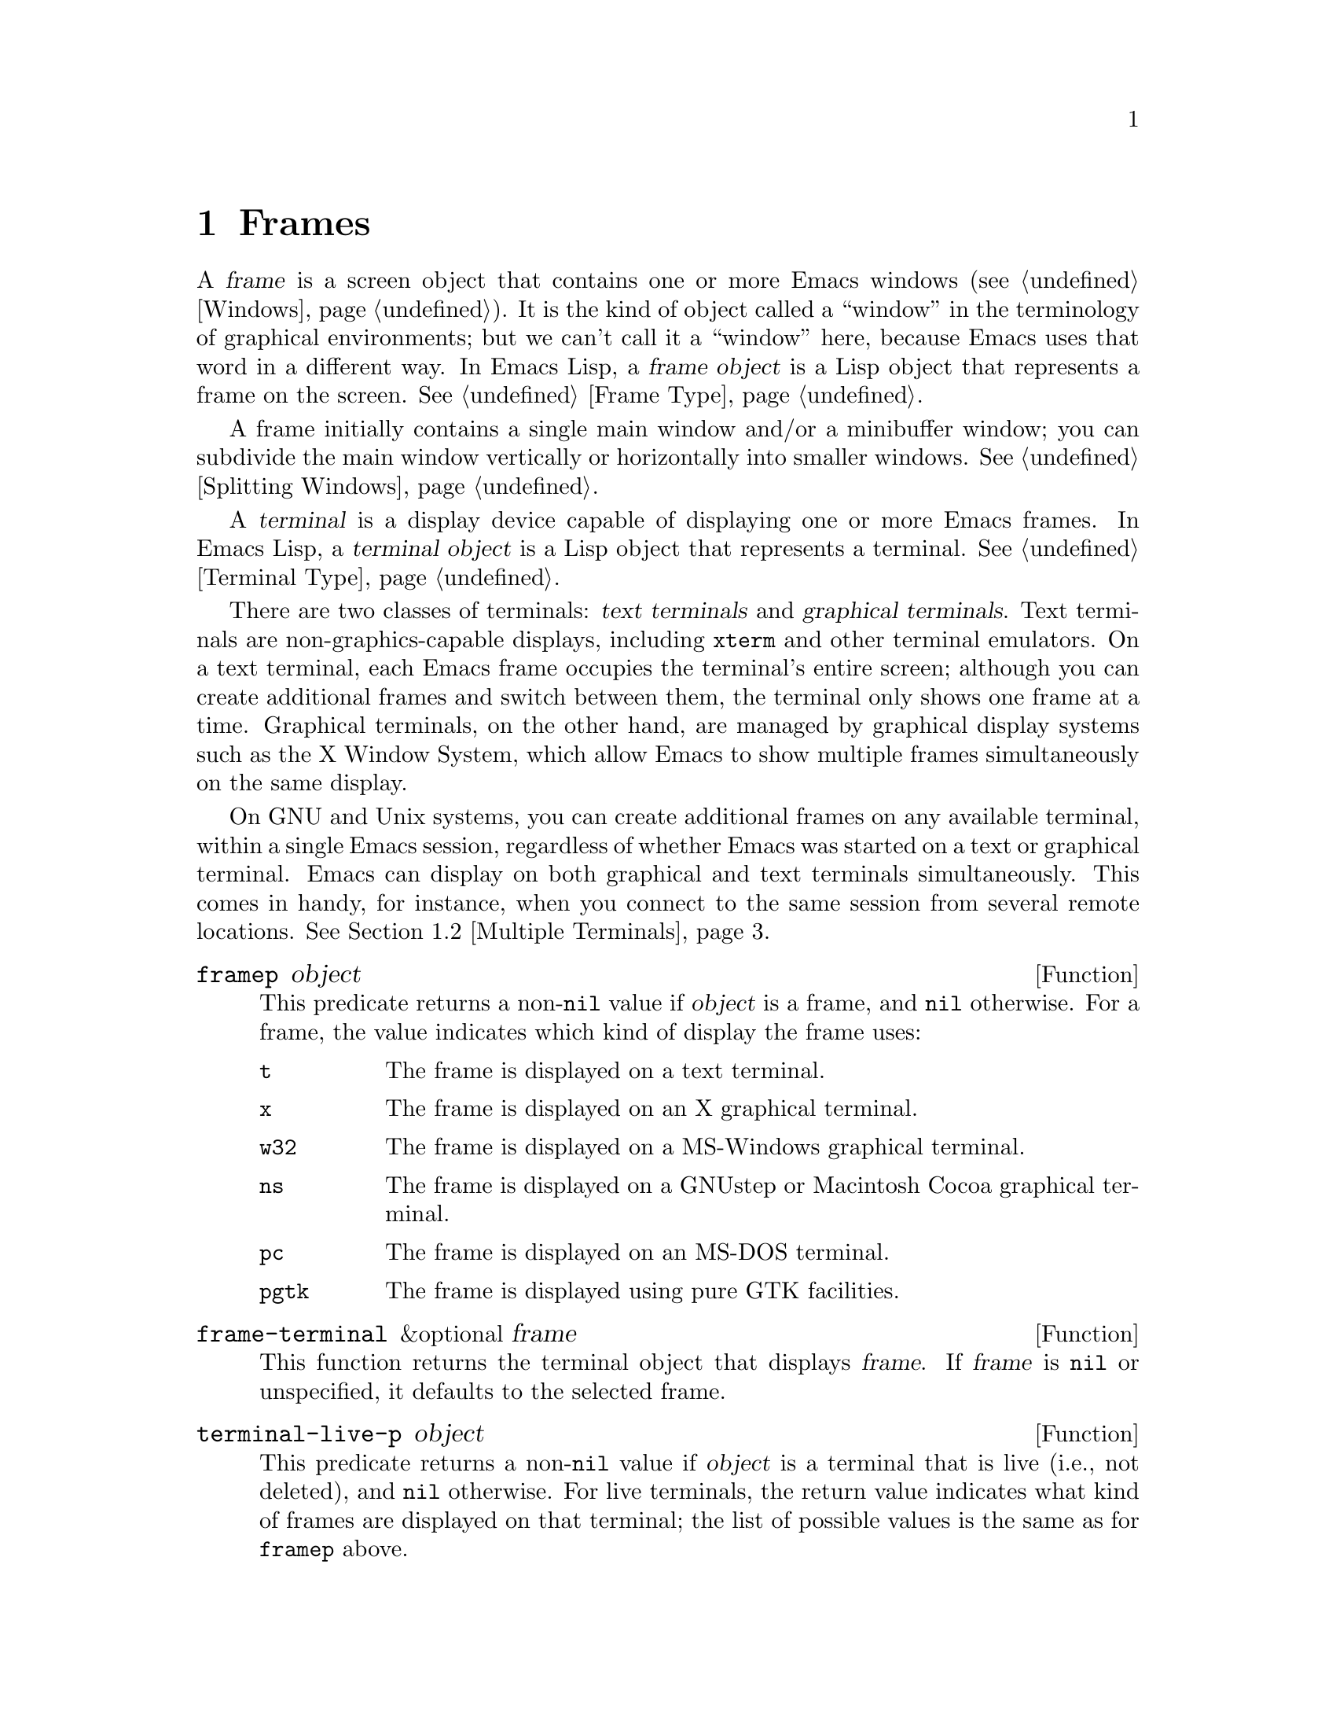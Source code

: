@c -*-texinfo-*-
@c This is part of the GNU Emacs Lisp Reference Manual.
@c Copyright (C) 1990--1995, 1998--1999, 2001--2023 Free Software
@c Foundation, Inc.
@c See the file elisp.texi for copying conditions.
@node Frames
@chapter Frames
@cindex frame

  A @dfn{frame} is a screen object that contains one or more Emacs
windows (@pxref{Windows}).  It is the kind of object called a
``window'' in the terminology of graphical environments; but we can't
call it a ``window'' here, because Emacs uses that word in a different
way.  In Emacs Lisp, a @dfn{frame object} is a Lisp object that
represents a frame on the screen.  @xref{Frame Type}.

  A frame initially contains a single main window and/or a minibuffer
window; you can subdivide the main window vertically or horizontally
into smaller windows.  @xref{Splitting Windows}.

@cindex terminal
  A @dfn{terminal} is a display device capable of displaying one or
more Emacs frames.  In Emacs Lisp, a @dfn{terminal object} is a Lisp
object that represents a terminal.  @xref{Terminal Type}.

@cindex text terminal
@cindex graphical terminal
@cindex graphical display
  There are two classes of terminals: @dfn{text terminals} and
@dfn{graphical terminals}.  Text terminals are non-graphics-capable
displays, including @command{xterm} and other terminal emulators.  On
a text terminal, each Emacs frame occupies the terminal's entire
screen; although you can create additional frames and switch between
them, the terminal only shows one frame at a time.  Graphical
terminals, on the other hand, are managed by graphical display systems
such as the X Window System, which allow Emacs to show multiple frames
simultaneously on the same display.

  On GNU and Unix systems, you can create additional frames on any
available terminal, within a single Emacs session, regardless of
whether Emacs was started on a text or graphical terminal.  Emacs can
display on both graphical and text terminals simultaneously.  This
comes in handy, for instance, when you connect to the same session
from several remote locations.  @xref{Multiple Terminals}.

@defun framep object
This predicate returns a non-@code{nil} value if @var{object} is a
frame, and @code{nil} otherwise.  For a frame, the value indicates which
kind of display the frame uses:

@table @code
@item t
The frame is displayed on a text terminal.
@item x
The frame is displayed on an X graphical terminal.
@item w32
The frame is displayed on a MS-Windows graphical terminal.
@item ns
The frame is displayed on a GNUstep or Macintosh Cocoa graphical
terminal.
@item pc
The frame is displayed on an MS-DOS terminal.
@item pgtk
The frame is displayed using pure GTK facilities.
@end table
@end defun

@defun frame-terminal &optional frame
This function returns the terminal object that displays @var{frame}.
If @var{frame} is @code{nil} or unspecified, it defaults to the
selected frame.
@end defun

@defun terminal-live-p object
This predicate returns a non-@code{nil} value if @var{object} is a
terminal that is live (i.e., not deleted), and @code{nil} otherwise.
For live terminals, the return value indicates what kind of frames are
displayed on that terminal; the list of possible values is the same as
for @code{framep} above.
@end defun

@cindex top-level frame
On a graphical terminal we distinguish two types of frames: A normal
@dfn{top-level frame} is a frame whose window-system window is a child
of the window-system's root window for that terminal.  A child frame is
a frame whose window-system window is the child of the window-system
window of another Emacs frame.  @xref{Child Frames}.

@menu
* Creating Frames::             Creating additional frames.
* Multiple Terminals::          Displaying on several different devices.
* Frame Geometry::              Geometric properties of frames.
* Frame Parameters::            Controlling frame size, position, font, etc.
* Terminal Parameters::         Parameters common for all frames on terminal.
* Frame Titles::                Automatic updating of frame titles.
* Deleting Frames::             Frames last until explicitly deleted.
* Finding All Frames::          How to examine all existing frames.
* Minibuffers and Frames::      How a frame finds the minibuffer to use.
* Input Focus::                 Specifying the selected frame.
* Visibility of Frames::        Frames may be visible or invisible, or icons.
* Raising and Lowering::        Raising, Lowering and Restacking Frames.
* Frame Configurations::        Saving the state of all frames.
* Child Frames::                Making a frame the child of another.
* Mouse Tracking::              Getting events that say when the mouse moves.
* Mouse Position::              Asking where the mouse is, or moving it.
* Pop-Up Menus::                Displaying a menu for the user to select from.
* Dialog Boxes::                Displaying a box to ask yes or no.
* Pointer Shape::               Specifying the shape of the mouse pointer.
* Window System Selections::    Transferring text to and from other X clients.
* Yanking Media::               Yanking things that aren't plain text.
* Drag and Drop::               Internals of Drag-and-Drop implementation.
* Color Names::                 Getting the definitions of color names.
* Text Terminal Colors::        Defining colors for text terminals.
* Resources::                   Getting resource values from the server.
* Display Feature Testing::     Determining the features of a terminal.
@end menu


@node Creating Frames
@section Creating Frames
@cindex frame creation

To create a new frame, call the function @code{make-frame}.

@deffn Command make-frame &optional parameters
This function creates and returns a new frame, displaying the current
buffer.

The @var{parameters} argument is an alist that specifies frame
parameters for the new frame.  @xref{Frame Parameters}.  If you specify
the @code{terminal} parameter in @var{parameters}, the new frame is
created on that terminal.  Otherwise, if you specify the
@code{window-system} frame parameter in @var{parameters}, that
determines whether the frame should be displayed on a text terminal or a
graphical terminal.  @xref{Window Systems}.  If neither is specified,
the new frame is created in the same terminal as the selected frame.

Any parameters not mentioned in @var{parameters} default to the values
in the alist @code{default-frame-alist} (@pxref{Initial Parameters});
parameters not specified there default from the X resources or its
equivalent on your operating system (@pxref{X Resources,, X Resources,
emacs, The GNU Emacs Manual}).  After the frame is created, this
function applies any parameters specified in
@code{frame-inherited-parameters} (see below) it has no assigned yet,
taking the values from the frame that was selected when
@code{make-frame} was called.

Note that on multi-monitor displays (@pxref{Multiple Terminals}), the
window manager might position the frame differently than specified by
the positional parameters in @var{parameters} (@pxref{Position
Parameters}).  For example, some window managers have a policy of
displaying the frame on the monitor that contains the largest part of
the window (a.k.a.@: the @dfn{dominating} monitor).

This function itself does not make the new frame the selected frame.
@xref{Input Focus}.  The previously selected frame remains selected.
On graphical terminals, however, the window system may select the
new frame for its own reasons.
@end deffn

@defvar before-make-frame-hook
A normal hook run by @code{make-frame} before it creates the frame.
@end defvar

@defvar after-make-frame-functions
An abnormal hook run by @code{make-frame} after it created the frame.
Each function in @code{after-make-frame-functions} receives one
argument, the frame just created.
@end defvar

Note that any functions added to these hooks by your initial file are
usually not run for the initial frame, since Emacs reads the initial
file only after creating that frame.  However, if the initial frame is
specified to use a separate minibuffer frame (@pxref{Minibuffers and
Frames}), the functions will be run for both, the minibuffer-less and
the minibuffer frame.  Alternatively, you can add functions to these
hooks in your ``early init file'' (@pxref{Init File}), in which case
they will be in effect for the initial frame as well.

@defvar frame-inherited-parameters
This variable specifies the list of frame parameters that a newly
created frame inherits from the currently selected frame.  For each
parameter (a symbol) that is an element in this list and has not been
assigned earlier when processing @code{make-frame}, the function sets
the value of that parameter in the created frame to its value in the
selected frame.
@end defvar

@defopt server-after-make-frame-hook
A normal hook run when the Emacs server starts using a client frame.
When this hook is called, the client frame is the selected one.  Note
that, depending on how @command{emacsclient} was invoked
(@pxref{Invoking emacsclient,,, emacs, The GNU Emacs Manual}), this
client frame could be a new frame created for the client, or it could
be an existing frame that the server reused for handling the client
commands.  @xref{Emacs Server,,, emacs, The GNU Emacs Manual}.
@end defopt


@node Multiple Terminals
@section Multiple Terminals
@cindex multiple terminals
@cindex multi-tty
@cindex multiple X displays
@cindex displays, multiple

  Emacs represents each terminal as a @dfn{terminal object} data type
(@pxref{Terminal Type}).  On GNU and Unix systems, Emacs can use
multiple terminals simultaneously in each session.  On other systems,
it can only use a single terminal.  Each terminal object has the
following attributes:

@itemize @bullet
@item
The name of the device used by the terminal (e.g., @samp{:0.0} or
@file{/dev/tty}).

@item
The terminal and keyboard coding systems used on the terminal.
@xref{Terminal I/O Encoding}.

@item
The kind of display associated with the terminal.  This is the symbol
returned by the function @code{terminal-live-p} (i.e., @code{x},
@code{t}, @code{w32}, @code{ns}, @code{pc}, @code{haiku}, or @code{pgtk}).
@xref{Frames}.

@item
A list of terminal parameters.  @xref{Terminal Parameters}.
@end itemize

  There is no primitive for creating terminal objects.  Emacs creates
them as needed, such as when you call @code{make-frame-on-display}
(described below).

@defun terminal-name &optional terminal
This function returns the file name of the device used by
@var{terminal}.  If @var{terminal} is omitted or @code{nil}, it
defaults to the selected frame's terminal.  @var{terminal} can also be
a frame, meaning that frame's terminal.
@end defun

@defun terminal-list
This function returns a list of all live terminal objects.
@end defun

@defun get-device-terminal device
This function returns a terminal whose device name is given by
@var{device}.  If @var{device} is a string, it can be either the file
name of a terminal device, or the name of an X display of the form
@samp{@var{host}:@var{server}.@var{screen}}.  If @var{device} is a
frame, this function returns that frame's terminal; @code{nil} means
the selected frame.  Finally, if @var{device} is a terminal object
that represents a live terminal, that terminal is returned.  The
function signals an error if its argument is none of the above.
@end defun

@defun delete-terminal &optional terminal force
This function deletes all frames on @var{terminal} and frees the
resources used by it.  It runs the abnormal hook
@code{delete-terminal-functions}, passing @var{terminal} as the
argument to each function.

If @var{terminal} is omitted or @code{nil}, it defaults to the
selected frame's terminal.  @var{terminal} can also be a frame,
meaning that frame's terminal.

Normally, this function signals an error if you attempt to delete the
sole active terminal, but if @var{force} is non-@code{nil}, you are
allowed to do so.  Emacs automatically calls this function when the
last frame on a terminal is deleted (@pxref{Deleting Frames}).
@end defun

@defvar delete-terminal-functions
An abnormal hook run by @code{delete-terminal}.  Each function
receives one argument, the @var{terminal} argument passed to
@code{delete-terminal}.  Due to technical details, the functions may
be called either just before the terminal is deleted, or just
afterwards.
@end defvar

@cindex terminal-local variables
  A few Lisp variables are @dfn{terminal-local}; that is, they have a
separate binding for each terminal.  The binding in effect at any time
is the one for the terminal that the currently selected frame belongs
to.  These variables include @code{default-minibuffer-frame},
@code{defining-kbd-macro}, @code{last-kbd-macro}, and
@code{system-key-alist}.  They are always terminal-local, and can
never be buffer-local (@pxref{Buffer-Local Variables}).

  On GNU and Unix systems, each X display is a separate graphical
terminal.  When Emacs is started from within the X window system, it
uses the X display specified by the @env{DISPLAY} environment
variable, or by the @samp{--display} option (@pxref{Initial Options,,,
emacs, The GNU Emacs Manual}).  Emacs can connect to other X displays
via the command @code{make-frame-on-display}.  Each X display has its
own selected frame and its own minibuffer windows; however, only one
of those frames is @emph{the} selected frame at any given moment
(@pxref{Input Focus}).  Emacs can even connect to other text
terminals, by interacting with the @command{emacsclient} program.
@xref{Emacs Server,,, emacs, The GNU Emacs Manual}.

@cindex X display names
@cindex display name on X
  A single X server can handle more than one display.  Each X display
has a three-part name,
@samp{@var{hostname}:@var{displaynumber}.@var{screennumber}}.  The
first part, @var{hostname}, specifies the name of the machine to which
the display is physically connected.  The second part,
@var{displaynumber}, is a zero-based number that identifies one or
more monitors connected to that machine that share a common keyboard
and pointing device (mouse, tablet, etc.).  The third part,
@var{screennumber}, identifies a zero-based screen number (a separate
monitor) that is part of a single monitor collection on that X server.
When you use two or more screens belonging to one server, Emacs knows
by the similarity in their names that they share a single keyboard.

  Systems that don't use the X window system, such as MS-Windows,
don't support the notion of X displays, and have only one display on
each host.  The display name on these systems doesn't follow the above
3-part format; for example, the display name on MS-Windows systems is
a constant string @samp{w32}, and exists for compatibility, so that
you could pass it to functions that expect a display name.

@deffn Command make-frame-on-display display &optional parameters
This function creates and returns a new frame on @var{display}, taking
the other frame parameters from the alist @var{parameters}.
@var{display} should be the name of an X display (a string).

Before creating the frame, this function ensures that Emacs is set
up to display graphics.  For instance, if Emacs has not processed X
resources (e.g., if it was started on a text terminal), it does so at
this time.  In all other respects, this function behaves like
@code{make-frame} (@pxref{Creating Frames}).
@end deffn

@defun x-display-list
This function returns a list that indicates which X displays Emacs has
a connection to.  The elements of the list are strings, and each one
is a display name.
@end defun

@defun x-open-connection display &optional xrm-string must-succeed
This function opens a connection to the X display @var{display},
without creating a frame on that display.  Normally, Emacs Lisp
programs need not call this function, as @code{make-frame-on-display}
calls it automatically.  The only reason for calling it is to check
whether communication can be established with a given X display.

The optional argument @var{xrm-string}, if not @code{nil}, is a string
of resource names and values, in the same format used in the
@file{.Xresources} file.  @xref{X Resources,, X Resources, emacs, The
GNU Emacs Manual}.  These values apply to all Emacs frames created on
this display, overriding the resource values recorded in the X server.
Here's an example of what this string might look like:

@example
"*BorderWidth: 3\n*InternalBorder: 2\n"
@end example

If @var{must-succeed} is non-@code{nil}, failure to open the connection
terminates Emacs.  Otherwise, it is an ordinary Lisp error.
@end defun

@defun x-close-connection display
This function closes the connection to display @var{display}.  Before
you can do this, you must first delete all the frames that were open
on that display (@pxref{Deleting Frames}).
@end defun

@cindex multi-monitor
  On some multi-monitor setups, a single X display outputs to more
than one physical monitor.  You can use the functions
@code{display-monitor-attributes-list} and @code{frame-monitor-attributes}
to obtain information about such setups.

@defun display-monitor-attributes-list &optional display
This function returns a list of physical monitor attributes on
@var{display}, which can be a display name (a string), a terminal, or
a frame; if omitted or @code{nil}, it defaults to the selected frame's
display.  Each element of the list is an association list,
representing the attributes of a physical monitor.  The first element
corresponds to the primary monitor.  The attribute keys and values
are:

@table @samp
@item geometry
Position of the top-left corner of the monitor's screen and its size,
in pixels, as @samp{(@var{x} @var{y} @var{width} @var{height})}.  Note
that, if the monitor is not the primary monitor, some of the
coordinates might be negative.

@item workarea
Position of the top-left corner and size of the work area (usable
space) in pixels as @samp{(@var{x} @var{y} @var{width} @var{height})}.
This may be different from @samp{geometry} in that space occupied by
various window manager features (docks, taskbars, etc.)@: may be
excluded from the work area.  Whether or not such features actually
subtract from the work area depends on the platform and environment.
Again, if the monitor is not the primary monitor, some of the
coordinates might be negative.

@item mm-size
Width and height in millimeters as @samp{(@var{width} @var{height})}

@item frames
List of frames that this physical monitor dominates (see below).

@item name
Name of the physical monitor as @var{string}.

@item source
Source of the multi-monitor information as @var{string};
e.g., @samp{XRandR 1.5}, @samp{XRandr} or @samp{Xinerama}.
@end table

@var{x}, @var{y}, @var{width}, and @var{height} are integers.
@samp{name} and @samp{source} may be absent.

A frame is @dfn{dominated} by a physical monitor when either the
largest area of the frame resides in that monitor, or (if the frame
does not intersect any physical monitors) that monitor is the closest
to the frame.  Every (non-tooltip) frame (whether visible or not) in a
graphical display is dominated by exactly one physical monitor at a
time, though the frame can span multiple (or no) physical monitors.

Here's an example of the data produced by this function on a 2-monitor
display:

@lisp
  (display-monitor-attributes-list)
  @result{}
  (((geometry 0 0 1920 1080) ;; @r{Left-hand, primary monitor}
    (workarea 0 0 1920 1050) ;; @r{A taskbar occupies some of the height}
    (mm-size 677 381)
    (name . "DISPLAY1")
    (frames #<frame emacs@@host *Messages* 0x11578c0>
            #<frame emacs@@host *scratch* 0x114b838>))
   ((geometry 1920 0 1680 1050) ;; @r{Right-hand monitor}
    (workarea 1920 0 1680 1050) ;; @r{Whole screen can be used}
    (mm-size 593 370)
    (name . "DISPLAY2")
    (frames)))
@end lisp

@end defun

@defun frame-monitor-attributes &optional frame
This function returns the attributes of the physical monitor
dominating (see above) @var{frame}, which defaults to the selected frame.
@end defun

On multi-monitor displays it is possible to use the command
@code{make-frame-on-monitor} to make frames on the specified monitor.

@deffn Command make-frame-on-monitor monitor &optional display parameters
This function creates and returns a new frame on @var{monitor} located
on @var{display}, taking the other frame parameters from the alist
@var{parameters}.  @var{monitor} should be the name of the physical
monitor, the same string as returned by the function
@code{display-monitor-attributes-list} in the attribute @code{name}.
@var{display} should be the name of an X display (a string).
@end deffn

@cindex monitor change functions
@defvar display-monitors-changed-functions
This variable is an abnormal hook run when the monitor configuration
changes, which can happen if a monitor is rotated, moved, added or
removed from a multiple-monitor setup, if the primary monitor changes,
or if the resolution of a monitor changes.  It is called with a single
argument consisting of the terminal on which the monitor configuration
changed.  Programs should call @code{display-monitor-attributes-list}
with the terminal as the argument to retrieve the new monitor
configuration on that terminal.
@end defvar

@node Frame Geometry
@section Frame Geometry
@cindex frame geometry
@cindex frame position
@cindex position of frame
@cindex frame size
@cindex size of frame

The geometry of a frame depends on the toolkit that was used to build
this instance of Emacs and the terminal that displays the frame.  This
chapter describes these dependencies and some of the functions to deal
with them.  Note that the @var{frame} argument of all of these functions
has to specify a live frame (@pxref{Deleting Frames}).  If omitted or
@code{nil}, it specifies the selected frame (@pxref{Input Focus}).

@menu
* Frame Layout::            Basic layout of frames.
* Frame Font::              The default font of a frame and how to set it.
* Frame Position::          The position of a frame on its display.
* Frame Size::              Specifying and retrieving a frame's size.
* Implied Frame Resizing::  Implied resizing of frames and how to prevent it.
@end menu


@node Frame Layout
@subsection Frame Layout
@cindex frame layout
@cindex layout of frame

A visible frame occupies a rectangular area on its terminal's display.
This area may contain a number of nested rectangles, each serving a
different purpose.  The drawing below sketches the layout of a frame on
a graphical terminal:
@smallexample
@group

        <------------ Outer Frame Width ----------->
        ____________________________________________
     ^(0)  ________ External/Outer Border _______   |
     | |  |_____________ Title Bar ______________|  |
     | | (1)_____________ Menu Bar ______________|  | ^
     | | (2)_____________ Tool Bar ______________|  | ^
     | | (3)_____________ Tab Bar _______________|  | ^
     | |  |  _________ Internal Border ________  |  | ^
     | |  | |   ^                              | |  | |
     | |  | |   |                              | |  | |
Outer  |  | | Inner                            | |  | Native
Frame  |  | | Frame                            | |  | Frame
Height |  | | Height                           | |  | Height
     | |  | |   |                              | |  | |
     | |  | |<--+--- Inner Frame Width ------->| |  | |
     | |  | |   |                              | |  | |
     | |  | |___v______________________________| |  | |
     | |  |___________ Internal Border __________|  | |
     | | (4)__________ Bottom Tool Bar __________|  | v
     v |___________ External/Outer Border __________|
           <-------- Native Frame Width -------->

@end group
@end smallexample

In practice not all of the areas shown in the drawing will or may be
present.  The meaning of these areas is described below.

@table @asis
@item Outer Frame
@cindex outer frame
@cindex outer edges
@cindex outer width
@cindex outer height
@cindex outer size
The @dfn{outer frame} is a rectangle comprising all areas shown in the
drawing.  The edges of that rectangle are called the @dfn{outer edges}
of the frame.  Together, the @dfn{outer width} and @dfn{outer height} of
the frame specify the @dfn{outer size} of that rectangle.

Knowing the outer size of a frame is useful for fitting a frame into the
working area of its display (@pxref{Multiple Terminals}) or for placing
two frames adjacent to each other on the screen.  Usually, the outer
size of a frame is available only after the frame has been mapped (made
visible, @pxref{Visibility of Frames}) at least once.  For the initial
frame or a frame that has not been created yet, the outer size can be
only estimated or must be calculated from the window-system's or window
manager's defaults.  One workaround is to obtain the differences of the
outer and native (see below) sizes of a mapped frame and use them for
calculating the outer size of the new frame.

@cindex outer position
The position of the upper left corner of the outer frame (indicated by
@samp{(0)} in the drawing above) is the @dfn{outer position} of the
frame.  The outer position of a graphical frame is also referred to as
``the position'' of the frame because it usually remains unchanged on
its display whenever the frame is resized or its layout is changed.

The outer position is specified by and can be set via the @code{left}
and @code{top} frame parameters (@pxref{Position Parameters}).  For a
normal, top-level frame these parameters usually represent its absolute
position (see below) with respect to its display's origin.  For a child
frame (@pxref{Child Frames}) these parameters represent its position
relative to the native position (see below) of its parent frame.  For
frames on text terminals the values of these parameters are meaningless
and always zero.

@item External Border
@cindex external border
The @dfn{external border} is part of the decorations supplied by the
window manager.  It is typically used for resizing the frame with the
mouse and is therefore not shown on ``fullboth'' and maximized frames
(@pxref{Size Parameters}).  Its width is determined by the window
manager and cannot be changed by Emacs' functions.

External borders don't exist on text terminal frames.  For graphical
frames, their display can be suppressed by setting the
@code{override-redirect} or @code{undecorated} frame parameter
(@pxref{Management Parameters}).

@item Outer Border
@cindex outer border
The @dfn{outer border} is a separate border whose width can be specified
with the @code{border-width} frame parameter (@pxref{Layout
Parameters}).  In practice, either the external or the outer border of a
frame are displayed but never both at the same time.  Usually, the outer
border is shown only for special frames that are not (fully) controlled
by the window manager like tooltip frames (@pxref{Tooltips}), child
frames (@pxref{Child Frames}) and @code{undecorated} or
@code{override-redirect} frames (@pxref{Management Parameters}).

Outer borders are never shown on text terminal frames and on frames
generated by GTK+ routines.  On MS-Windows, the outer border is emulated
with the help of a one pixel wide external border.  Non-toolkit builds
on X allow to change the color of the outer border by setting the
@code{border-color} frame parameter (@pxref{Layout Parameters}).

@item Title Bar
@cindex title bar
@cindex caption bar
The @dfn{title bar}, a.k.a.@ @dfn{caption bar}, is also part of the
window manager's decorations and typically displays the title of the
frame (@pxref{Frame Titles}) as well as buttons for minimizing,
maximizing and deleting the frame.  It can be also used for dragging
the frame with the mouse.  The title bar is usually not displayed for
fullboth (@pxref{Size Parameters}), tooltip (@pxref{Tooltips}) and
child frames (@pxref{Child Frames}) and doesn't exist for terminal
frames.  Display of the title bar can be suppressed by setting the
@code{override-redirect} or the @code{undecorated} frame parameters
(@pxref{Management Parameters}).

@item Menu Bar
@cindex internal menu bar
@cindex external menu bar
The menu bar (@pxref{Menu Bar}) can be either internal (drawn by Emacs
itself) or external (drawn by the toolkit).  Most builds (GTK+, Lucid,
Motif and MS-Windows) rely on an external menu bar.  NS also uses an
external menu bar which, however, is not part of the outer frame.
Non-toolkit builds can provide an internal menu bar.  On text terminal
frames, the menu bar is part of the frame's root window (@pxref{Windows
and Frames}).  As a rule, menu bars are never shown on child frames
(@pxref{Child Frames}).  Display of the menu bar can be suppressed by
setting the @code{menu-bar-lines} parameter (@pxref{Layout Parameters})
to zero.

Whether the menu bar is wrapped or truncated whenever its width
becomes too large to fit on its frame depends on the toolkit .
Usually, only Motif and MS-Windows builds can wrap the menu bar.  When
they (un-)wrap the menu bar, they try to keep the outer height of the
frame unchanged, so the native height of the frame (see below) will
change instead.

@item Tool Bar
@cindex internal tool bar
@cindex external tool bar
Like the menu bar, the tool bar (@pxref{Tool Bar}) can be either
internal (drawn by Emacs itself) or external (drawn by a toolkit).  The
GTK+ and NS builds have the tool bar drawn by the toolkit.  The
remaining builds use internal tool bars.  With GTK+ the tool bar can be
located on either side of the frame, immediately outside the internal
border, see below.  Tool bars are usually not shown for child frames
(@pxref{Child Frames}).  Display of the tool bar can be suppressed by
setting the @code{tool-bar-lines} parameter (@pxref{Layout
Parameters}) to zero.

If the variable @code{auto-resize-tool-bars} is non-@code{nil}, Emacs
wraps the internal tool bar when its width becomes too large for its
frame.  If and when Emacs (un-)wraps the internal tool bar, it by
default keeps the outer height of the frame unchanged, so the native
height of the frame (see below) will change instead.  Emacs built with
GTK+, on the other hand, never wraps the tool bar but may
automatically increase the outer width of a frame in order to
accommodate an overlong tool bar.

@item Tab Bar
@cindex tab bar
The tab bar (@pxref{Tab Bars,,,emacs, The GNU Emacs Manual}) is always
drawn by Emacs itself.  The tab bar appears above the tool bar in
Emacs built with an internal tool bar, and below the tool bar in
builds with an external tool bar.
Display of the tab bar can be suppressed by setting the
@code{tab-bar-lines} parameter (@pxref{Layout Parameters}) to zero.

@item Native Frame
@cindex native frame
@cindex native edges
@cindex native width
@cindex native height
@cindex native size
The @dfn{native frame} is a rectangle located entirely within the outer
frame.  It excludes the areas occupied by an external or outer border,
the title bar and any external menu or tool bar.  The edges of the
native frame are called the @dfn{native edges} of the frame.  Together,
the @dfn{native width} and @dfn{native height} of a frame specify the
@dfn{native size} of the frame.

The native size of a frame is the size Emacs passes to the window-system
or window manager when creating or resizing the frame from within Emacs.
It is also the size Emacs receives from the window-system or window
manager whenever these resize the frame's window-system window, for
example, after maximizing the frame by clicking on the corresponding
button in the title bar or when dragging its external border with the
mouse.

@cindex native position
The position of the top left corner of the native frame specifies the
@dfn{native position} of the frame.  (1)--(3) in the drawing above
indicate that position for the various builds:

@itemize @w{}
@item (1) non-toolkit, Haiku, and terminal frames

@item (2) Lucid, Motif, and MS-Windows frames

@item (3) GTK+ and NS frames
@end itemize

Accordingly, the native height of a frame may include the height of the
tool bar but not that of the menu bar (Lucid, Motif, MS-Windows) or
those of the menu bar and the tool bar (non-toolkit and text terminal
frames).

If the native position would otherwise be (2), but the tool bar is
placed at the bottom of the frame as depicted in (4), the native
position of the frame becomes that of the tab bar.

The native position of a frame is the reference position for functions
that set or return the current position of the mouse (@pxref{Mouse
Position}) and for functions dealing with the position of windows like
@code{window-edges}, @code{window-at} or @code{coordinates-in-window-p}
(@pxref{Coordinates and Windows}).  It also specifies the (0, 0) origin
for locating and positioning child frames within this frame
(@pxref{Child Frames}).

Note also that the native position of a frame usually remains unaltered
on its display when removing or adding the window manager decorations by
changing the frame's @code{override-redirect} or @code{undecorated}
parameter (@pxref{Management Parameters}).

@item Internal Border
The internal border is a border drawn by Emacs around the inner frame
(see below).  The specification of its appearance depends on whether
or not the given frame is a child frame (@pxref{Child Frames}).

For normal frames its width is specified by the @code{internal-border-width}
frame parameter (@pxref{Layout Parameters}), and its color is specified by the
background of the @code{internal-border} face.

For child frames its width is specified by the @code{child-frame-border-width}
frame parameter (but will use the @code{internal-border-width} parameter as
fallback), and its color is specified by the background of the
@code{child-frame-border} face.

@item Inner Frame
@cindex inner frame
@cindex inner edges
@cindex inner width
@cindex inner height
@cindex inner size
@cindex display area
The @dfn{inner frame} is the rectangle reserved for the frame's windows.
It's enclosed by the internal border which, however, is not part of the
inner frame.  Its edges are called the @dfn{inner edges} of the frame.
The @dfn{inner width} and @dfn{inner height} specify the @dfn{inner
size} of the rectangle.  The inner frame is sometimes also referred to
as the @dfn{display area} of the frame.

@cindex minibuffer-less frame
@cindex minibuffer-only frame
As a rule, the inner frame is subdivided into the frame's root window
(@pxref{Windows and Frames}) and the frame's minibuffer window
(@pxref{Minibuffer Windows}).  There are two notable exceptions to this
rule: A @dfn{minibuffer-less frame} contains a root window only and does
not contain a minibuffer window.  A @dfn{minibuffer-only frame} contains
only a minibuffer window which also serves as that frame's root window.
See @ref{Initial Parameters} for how to create such frame
configurations.

@item Text Area
@cindex text area
The @dfn{text area} of a frame is a somewhat fictitious area that can be
embedded in the native frame.  Its position is unspecified.  Its width
can be obtained by removing from that of the native width the widths of
the internal border, one vertical scroll bar, and one left and one right
fringe if they are specified for this frame, see @ref{Layout
Parameters}.  Its height can be obtained by removing from that of the
native height the widths of the internal border and the heights of the
frame's internal menu and tool bars, the tab bar and one horizontal
scroll bar if specified for this frame.
@end table

@cindex absolute position
@cindex absolute frame position
@cindex absolute edges
@cindex absolute frame edges
@cindex display origin
@cindex origin of display
The @dfn{absolute position} of a frame is given as a pair (X, Y) of
horizontal and vertical pixel offsets relative to an origin (0, 0) of
the frame's display.  Correspondingly, the @dfn{absolute edges} of a
frame are given as pixel offsets from that origin.

  Note that with multiple monitors, the origin of the display does not
necessarily coincide with the top-left corner of the entire usable
display area of the terminal.  Hence the absolute position of a frame
can be negative in such an environment even when that frame is
completely visible.

  By convention, vertical offsets increase ``downwards''.  This means
that the height of a frame is obtained by subtracting the offset of its
top edge from that of its bottom edge.  Horizontal offsets increase
``rightwards'', as expected, so a frame's width is calculated by
subtracting the offset of its left edge from that of its right edge.

  For a frame on a graphical terminal the following function returns the
sizes of the areas described above:

@defun frame-geometry &optional frame
This function returns geometric attributes of @var{frame}.  The return
value is an association list of the attributes listed below.  All
coordinate, height and width values are integers counting pixels.  Note
that if @var{frame} has not been mapped yet, (@pxref{Visibility of
Frames}) some of the return values may only represent approximations of
the actual values---those that can be seen after the frame has been
mapped.

@table @code
@item outer-position
A cons representing the absolute position of the outer @var{frame},
relative to the origin at position (0, 0) of @var{frame}'s display.

@item outer-size
A cons of the outer width and height of @var{frame}.

@item external-border-size
A cons of the horizontal and vertical width of @var{frame}'s external
borders as supplied by the window manager.  If the window manager
doesn't supply these values, Emacs will try to guess them from the
coordinates of the outer and inner frame.

@item outer-border-width
The width of the outer border of @var{frame}.  The value is meaningful
for non-GTK+ X builds only.

@item title-bar-size
A cons of the width and height of the title bar of @var{frame} as
supplied by the window manager or operating system.  If both of them are
zero, the frame has no title bar.  If only the width is zero, Emacs was
not able to retrieve the width information.

@item menu-bar-external
If non-@code{nil}, this means the menu bar is external (not part of the
native frame of @var{frame}).

@item menu-bar-size
A cons of the width and height of the menu bar of @var{frame}.

@item tool-bar-external
If non-@code{nil}, this means the tool bar is external (not part of the
native frame of @var{frame}).

@item tool-bar-position
This tells on which side the tool bar on @var{frame} is and can be one
of @code{left}, @code{top}, @code{right} or @code{bottom}.

The values @code{left} and @code{right} are only supported on builds
using the GTK+ toolkit; @code{bottom} is supported on all builds other
than NS, and @code{top} is supported everywhere.

@item tool-bar-size
A cons of the width and height of the tool bar of @var{frame}.

@item internal-border-width
The width of the internal border of @var{frame}.
@end table
@end defun

The following function can be used to retrieve the edges of the outer,
native and inner frame.

@defun frame-edges &optional frame type
This function returns the absolute edges of the outer, native or inner
frame of @var{frame}.  @var{frame} must be a live frame and defaults to
the selected one.  The returned list has the form @w{@code{(@var{left}
@var{top} @var{right} @var{bottom})}} where all values are in pixels
relative to the origin of @var{frame}'s display.  For terminal frames
the values returned for @var{left} and @var{top} are always zero.

Optional argument @var{type} specifies the type of the edges to return:
@code{outer-edges} means to return the outer edges of @var{frame},
@code{native-edges} (or @code{nil}) means to return its native edges and
@code{inner-edges} means to return its inner edges.

By convention, the pixels of the display at the values returned for
@var{left} and @var{top} are considered to be inside (part of)
@var{frame}.  Hence, if @var{left} and @var{top} are both zero, the
pixel at the display's origin is part of @var{frame}.  The pixels at
@var{bottom} and @var{right}, on the other hand, are considered to lie
immediately outside @var{frame}.  This means that if you have, for
example, two side-by-side frames positioned such that the right outer
edge of the frame on the left equals the left outer edge of the frame on
the right, the pixels at that edge show a part of the frame on the
right.
@end defun


@node Frame Font
@subsection Frame Font
@cindex default font
@cindex default character size
@cindex default character width
@cindex default width of character
@cindex default character height
@cindex default height of character
Each frame has a @dfn{default font} which specifies the default
character size for that frame.  This size is meant when retrieving or
changing the size of a frame in terms of columns or lines
(@pxref{Size Parameters}).  It is also used when resizing (@pxref{Window
Sizes}) or splitting (@pxref{Splitting Windows}) windows.

@cindex line height
@cindex column width
@cindex canonical character height
@cindex canonical character width
The terms @dfn{line height} and @dfn{canonical character height} are
sometimes used instead of ``default character height''.  Similarly, the
terms @dfn{column width} and @dfn{canonical character width} are used
instead of ``default character width''.

@defun frame-char-height &optional frame
@defunx frame-char-width &optional frame
These functions return the default height and width of a character in
@var{frame}, measured in pixels.  Together, these values establish the
size of the default font on @var{frame}.  The values depend on the
choice of font for @var{frame}, see @ref{Font and Color Parameters}.
@end defun

The default font can be also set directly with the following function:

@deffn Command set-frame-font font &optional keep-size frames
This sets the default font to @var{font}.  When called interactively, it
prompts for the name of a font, and uses that font on the selected
frame.  When called from Lisp, @var{font} should be a font name (a
string), a font object, font entity, or a font spec.

If the optional argument @var{keep-size} is @code{nil}, this keeps the
number of frame lines and columns fixed.  (If non-@code{nil}, the option
@code{frame-inhibit-implied-resize} described in the next section will
override this.)  If @var{keep-size} is non-@code{nil} (or with a prefix
argument), it tries to keep the size of the display area of the current
frame fixed by adjusting the number of lines and columns.

If the optional argument @var{frames} is @code{nil}, this applies the
font to the selected frame only.  If @var{frames} is non-@code{nil}, it
should be a list of frames to act upon, or @code{t} meaning all existing
and all future graphical frames.
@end deffn


@node Frame Position
@subsection Frame Position
@cindex frame position
@cindex position of frame

On graphical systems, the position of a normal top-level frame is
specified as the absolute position of its outer frame (@pxref{Frame
Geometry}).  The position of a child frame (@pxref{Child Frames}) is
specified via pixel offsets of its outer edges relative to the native
position of its parent frame.

  You can access or change the position of a frame using the frame
parameters @code{left} and @code{top} (@pxref{Position Parameters}).
Here are two additional functions for working with the positions of an
existing, visible frame.  For both functions, the argument @var{frame}
must denote a live frame and defaults to the selected frame.

@defun frame-position &optional frame
For a normal, non-child frame this function returns a cons of the pixel
coordinates of its outer position (@pxref{Frame Layout}) with respect to
the origin @code{(0, 0)} of its display.  For a child frame
(@pxref{Child Frames}) this function returns the pixel coordinates of
its outer position with respect to an origin @code{(0, 0)} at the native
position of @var{frame}'s parent.

Negative values never indicate an offset from the right or bottom
edge of @var{frame}'s display or parent frame.  Rather, they mean that
@var{frame}'s outer position is on the left and/or above the origin of
its display or the native position of its parent frame.  This usually
means that @var{frame} is only partially visible (or completely
invisible).  However, on systems where the display's origin does not
coincide with its top-left corner, the frame may be visible on a
secondary monitor.

On a text terminal frame both values are zero.
@end defun

@defun set-frame-position frame x y
This function sets the outer frame position of @var{frame} to (@var{x},
@var{y}).  The latter arguments specify pixels and normally count from
the origin at the position (0, 0) of @var{frame}'s display.  For child
frames, they count from the native position of @var{frame}'s parent
frame.

Negative parameter values position the right edge of the outer frame by
@var{-x} pixels left from the right edge of the screen (or the parent
frame's native rectangle) and the bottom edge by @var{-y} pixels up from
the bottom edge of the screen (or the parent frame's native rectangle).

Note that negative values do not permit to align the right or bottom
edge of @var{frame} exactly at the right or bottom edge of its display
or parent frame.  Neither do they allow to specify a position that does
not lie within the edges of the display or parent frame.  The frame
parameters @code{left} and @code{top} (@pxref{Position Parameters})
allow to do that, but may still fail to provide good results for the
initial or a new frame.

This function has no effect on text terminal frames.
@end defun

@defvar move-frame-functions
@cindex frame position changes, a hook
This hook specifies the functions that are run when an Emacs frame is moved
(assigned a new position) by the window-system or window manager.  The
functions are run with one argument, the frame that moved.  For a child
frame (@pxref{Child Frames}), the functions are run only when the
position of the frame changes in relation to that of its parent frame.
@end defvar


@node Frame Size
@subsection Frame Size
@cindex frame size
@cindex text width of a frame
@cindex text height of a frame
@cindex text size of a frame
The canonical way to specify the @dfn{size of a frame} from within Emacs
is by specifying its @dfn{text size}---a tuple of the width and height
of the frame's text area (@pxref{Frame Layout}).  It can be measured
either in pixels or in terms of the frame's canonical character size
(@pxref{Frame Font}).

  For frames with an internal menu or tool bar, the frame's native
height cannot be told exactly before the frame has been actually drawn.
This means that in general you cannot use the native size to specify the
initial size of a frame.  As soon as you know the native size of a
visible frame, you can calculate its outer size (@pxref{Frame Layout})
by adding in the remaining components from the return value of
@code{frame-geometry}.  For invisible frames or for frames that have
yet to be created, however, the outer size can only be estimated.  This
also means that calculating an exact initial position of a frame
specified via offsets from the right or bottom edge of the screen
(@pxref{Frame Position}) is impossible.

  The text size of any frame can be set and retrieved with the help of
the @code{height} and @code{width} frame parameters (@pxref{Size
Parameters}).  The text size of the initial frame can be also set with
the help of an X-style geometry specification.  @xref{Emacs Invocation,,
Command Line Arguments for Emacs Invocation, emacs, The GNU Emacs
Manual}.  Below we list some functions to access and set the size of an
existing, visible frame, by default the selected one.

@defun frame-height &optional frame
@defunx frame-width &optional frame
These functions return the height and width of the text area of
@var{frame}, measured in units of the default font height and width of
@var{frame} (@pxref{Frame Font}).  These functions are plain shorthands
for writing @code{(frame-parameter frame 'height)} and
@code{(frame-parameter frame 'width)}.

If the text area of @var{frame} measured in pixels is not a multiple of
its default font size, the values returned by these functions are
rounded down to the number of characters of the default font that fully
fit into the text area.
@end defun

The functions following next return the pixel widths and heights of the
native, outer and inner frame and the text area (@pxref{Frame Layout})
of a given frame.  For a text terminal, the results are in characters
rather than pixels.

@defun frame-outer-width &optional frame
@defunx frame-outer-height &optional frame
These functions return the outer width and height of @var{frame} in
pixels.
@end defun

@defun frame-native-height &optional frame
@defunx frame-native-width &optional frame
These functions return the native width and height of @var{frame} in
pixels.
@end defun

@defun frame-inner-width &optional frame
@defunx frame-inner-height &optional frame
These functions return the inner width and height of @var{frame} in
pixels.
@end defun

@defun frame-text-width &optional frame
@defunx frame-text-height &optional frame
These functions return the width and height of the text area of
@var{frame} in pixels.
@end defun

On window systems that support it, Emacs tries by default to make the
text size of a frame measured in pixels a multiple of the frame's
character size.  This, however, usually means that a frame can be
resized only in character size increments when dragging its external
borders.  It also may break attempts to truly maximize the frame or
making it ``fullheight'' or ``fullwidth'' (@pxref{Size Parameters})
leaving some empty space below and/or on the right of the frame.  The
following option may help in that case.

@defopt frame-resize-pixelwise
If this option is @code{nil} (the default), a frame's text pixel size is
usually rounded to a multiple of the current values of that frame's
@code{frame-char-height} and @code{frame-char-width} whenever the frame
is resized.  If this is non-@code{nil}, no rounding occurs, hence frame
sizes can increase/decrease by one pixel.

Setting this variable usually causes the next resize operation to pass
the corresponding size hints to the window manager.  This means that
this variable should be set only in a user's initial file; applications
should never bind it temporarily.

The precise meaning of a value of @code{nil} for this option depends on
the toolkit used.  Dragging the external border with the mouse is done
character-wise provided the window manager is willing to process the
corresponding size hints.  Calling @code{set-frame-size} (see below)
with arguments that do not specify the frame size as an integer multiple
of its character size, however, may: be ignored, cause a rounding
(GTK+), or be accepted (Lucid, Motif, MS-Windows).

With some window managers you may have to set this to non-@code{nil} in
order to make a frame appear truly maximized or full-screen.
@end defopt

@defun set-frame-size frame width height &optional pixelwise
This function sets the size of the text area of @var{frame}, measured in
terms of the canonical height and width of a character on @var{frame}
(@pxref{Frame Font}).

The optional argument @var{pixelwise} non-@code{nil} means to measure
the new width and height in units of pixels instead.  Note that if
@code{frame-resize-pixelwise} is @code{nil}, some toolkits may refuse to
truly honor the request if it does not increase/decrease the frame size
to a multiple of its character size.
@end defun

@defun set-frame-height frame height &optional pretend pixelwise
This function resizes the text area of @var{frame} to a height of
@var{height} lines.  The sizes of existing windows in @var{frame} are
altered proportionally to fit.

If @var{pretend} is non-@code{nil}, then Emacs displays @var{height}
lines of output in @var{frame}, but does not change its value for the
actual height of the frame.  This is only useful on text terminals.
Using a smaller height than the terminal actually implements may be
useful to reproduce behavior observed on a smaller screen, or if the
terminal malfunctions when using its whole screen.  Setting the frame
height directly does not always work, because knowing the correct
actual size may be necessary for correct cursor positioning on
text terminals.

The optional fourth argument @var{pixelwise} non-@code{nil} means that
@var{frame} should be @var{height} pixels high.  Note that if
@code{frame-resize-pixelwise} is @code{nil}, some window managers may
refuse to truly honor the request if it does not increase/decrease the
frame height to a multiple of its character height.

When used interactively, this command will ask the user for the number
of lines to set the height of the currently selected frame.  You can
also provide this value with a numeric prefix.
@end defun

@defun set-frame-width frame width &optional pretend pixelwise
This function sets the width of the text area of @var{frame}, measured
in characters.  The argument @var{pretend} has the same meaning as in
@code{set-frame-height}.

The optional fourth argument @var{pixelwise} non-@code{nil} means that
@var{frame} should be @var{width} pixels wide.  Note that if
@code{frame-resize-pixelwise} is @code{nil}, some window managers may
refuse to fully honor the request if it does not increase/decrease the
frame width to a multiple of its character width.

When used interactively, this command will ask the user for the number
of columns to set the width of the currently selected frame.  You can
also provide this value with a numeric prefix.
@end defun

None of these three functions will make a frame smaller than needed to
display all of its windows together with their scroll bars, fringes,
margins, dividers, mode and header lines.  This contrasts with requests
by the window manager triggered, for example, by dragging the external
border of a frame with the mouse.  Such requests are always honored by
clipping, if necessary, portions that cannot be displayed at the right,
bottom corner of the frame.  The parameters @code{min-width} and
@code{min-height} (@pxref{Size Parameters}) can be used to obtain a
similar behavior when changing the frame size from within Emacs.

@cindex tracking frame size changes
  The abnormal hook @code{window-size-change-functions} (@pxref{Window
Hooks}) tracks all changes of the inner size of a frame including those
induced by request of the window-system or window manager.  To rule out
false positives that might occur when changing only the sizes of a
frame's windows without actually changing the size of the inner frame,
use the following function.

@defun frame-size-changed-p &optional frame
This function returns non-@code{nil} when the inner width or height of
@var{frame} has changed since @code{window-size-change-functions} was
run the last time for @var{frame}.  It always returns @code{nil}
immediately after running @code{window-size-change-functions} for
@var{frame}.
@end defun


@node Implied Frame Resizing
@subsection Implied Frame Resizing
@cindex implied frame resizing
@cindex implied resizing of frame

By default, Emacs tries to keep the number of lines and columns of a
frame's text area unaltered when, for example, toggling its menu or
tool bar, changing its default font or setting the width of any of its
scroll bars.  This means that in such case Emacs must ask the window
manager to resize the frame's window in order to accommodate the size
change.

  Occasionally, such @dfn{implied frame resizing} may be unwanted, for
example, when a frame has been maximized or made full-screen (where
it's turned off by default).  In general, users can disable implied
resizing with the following option:

@defopt frame-inhibit-implied-resize
If this option is @code{nil}, changing a frame's font, menu bar, tool
bar, internal borders, fringes or scroll bars may resize its outer
frame in order to keep the number of columns or lines of its text area
unaltered.  If this option is @code{t}, no such resizing is done.

The value of this option can be also a list of frame parameters.  In
that case, implied resizing is inhibited for the change of a parameter
that appears in this list.  Parameters currently handled by this
option are @code{font}, @code{font-backend},
@code{internal-border-width}, @code{menu-bar-lines} and
@code{tool-bar-lines}.

Changing any of the @code{scroll-bar-width}, @code{scroll-bar-height},
@code{vertical-scroll-bars}, @code{horizontal-scroll-bars},
@code{left-fringe} and @code{right-fringe} frame parameters is handled
as if the frame contained just one live window.  This means, for
example, that removing vertical scroll bars on a frame containing
several side by side windows will shrink the outer frame width by the
width of one scroll bar provided this option is @code{nil} and keep it
unchanged if this option is @code{t} or a list containing
@code{vertical-scroll-bars}.

The default value is @code{(tab-bar-lines tool-bar-lines)} for Lucid,
Motif and MS-Windows (which means that adding/removing a tool or tab
bar there does not change the outer frame height),
@code{(tab-bar-lines)} on all other window systems including GTK+
(which means that changing any of the parameters listed above with the
exception of @code{tab-bar-lines} may change the size of the outer
frame), and @code{t} otherwise (which means the outer frame size never
changes implicitly when there's no window system support).

Note that when a frame is not large enough to accommodate a change of
any of the parameters listed above, Emacs may try to enlarge the frame
even if this option is non-@code{nil}.

Note also that window managers usually do not ask for resizing a frame
when they change the number of lines occupied by an external menu or
tool bar.  Typically, such ``wrappings'' occur when a user shrinks a
frame horizontally, making it impossible to display all elements of
its menu or tool bar.  They may also result from a change of the major
mode altering the number of items of a menu or tool bar.  Any such
wrappings may implicitly alter the number of lines of a frame's text
area and are unaffected by the setting of this option.
@end defopt


@node Frame Parameters
@section Frame Parameters
@cindex frame parameters

  A frame has many parameters that control its appearance and behavior.
Just what parameters a frame has depends on what display mechanism it
uses.

  Frame parameters exist mostly for the sake of graphical displays.
Most frame parameters have no effect when applied to a frame on a text
terminal; only the @code{height}, @code{width}, @code{name},
@code{title}, @code{menu-bar-lines}, @code{buffer-list} and
@code{buffer-predicate} parameters do something special.  If the
terminal supports colors, the parameters @code{foreground-color},
@code{background-color}, @code{background-mode} and
@code{display-type} are also meaningful.  If the terminal supports
frame transparency, the parameter @code{alpha} is also meaningful.

  By default, frame parameters are saved and restored by the desktop
library functions (@pxref{Desktop Save Mode}) when the variable
@code{desktop-restore-frames} is non-@code{nil}.  It's the
responsibility of applications that their parameters are included in
@code{frameset-persistent-filter-alist} to avoid that they get
meaningless or even harmful values in restored sessions.

@menu
* Parameter Access::       How to change a frame's parameters.
* Initial Parameters::     Specifying frame parameters when you make a frame.
* Window Frame Parameters:: List of frame parameters for window systems.
* Geometry::               Parsing geometry specifications.
@end menu

@node Parameter Access
@subsection Access to Frame Parameters

These functions let you read and change the parameter values of a
frame.

@defun frame-parameter frame parameter
This function returns the value of the parameter @var{parameter} (a
symbol) of @var{frame}.  If @var{frame} is @code{nil}, it returns the
selected frame's parameter.  If @var{frame} has no setting for
@var{parameter}, this function returns @code{nil}.
@end defun

@defun frame-parameters &optional frame
The function @code{frame-parameters} returns an alist listing all the
parameters of @var{frame} and their values.  If @var{frame} is
@code{nil} or omitted, this returns the selected frame's parameters
@end defun

@defun modify-frame-parameters frame alist
This function alters the frame @var{frame} based on the elements of
@var{alist}.  Each element of @var{alist} has the form
@code{(@var{parm} . @var{value})}, where @var{parm} is a symbol naming
a parameter.  If you don't mention a parameter in @var{alist}, its
value doesn't change.  If @var{frame} is @code{nil}, it defaults to
the selected frame.

Some parameters are only meaningful for frames on certain kinds of
display (@pxref{Frames}).  If @var{alist} includes parameters that are
not meaningful for the @var{frame}'s display, this function will
change its value in the frame's parameter list, but will otherwise
ignore it.

When @var{alist} specifies more than one parameter whose value can
affect the new size of @var{frame}, the final size of the frame may
differ according to the toolkit used.  For example, specifying that a
frame should from now on have a menu and/or tool bar instead of none and
simultaneously specifying the new height of the frame will inevitably
lead to a recalculation of the frame's height.  Conceptually, in such
case, this function will try to have the explicit height specification
prevail.  It cannot be excluded, however, that the addition (or removal)
of the menu or tool bar, when eventually performed by the toolkit, will
defeat this intention.

Sometimes, binding @code{frame-inhibit-implied-resize} (@pxref{Implied
Frame Resizing}) to a non-@code{nil} value around calls to this function
may fix the problem sketched here.  Sometimes, however, exactly such
binding may be hit by the problem.
@end defun

@defun set-frame-parameter frame parm value
This function sets the frame parameter @var{parm} to the specified
@var{value}.  If @var{frame} is @code{nil}, it defaults to the selected
frame.
@end defun

@defun modify-all-frames-parameters alist
This function alters the frame parameters of all existing frames
according to @var{alist}, then modifies @code{default-frame-alist}
(and, if necessary, @code{initial-frame-alist}) to apply the same
parameter values to frames that will be created henceforth.
@end defun

@node Initial Parameters
@subsection Initial Frame Parameters
@cindex parameters of initial frame

You can specify the parameters for the initial startup frame by
setting @code{initial-frame-alist} in your init file (@pxref{Init
File}).

@defopt initial-frame-alist
This variable's value is an alist of parameter values used when
creating the initial frame.  You can set this variable to specify the
appearance of the initial frame without altering subsequent frames.
Each element has the form:

@example
(@var{parameter} . @var{value})
@end example

Emacs creates the initial frame before it reads your init
file.  After reading that file, Emacs checks @code{initial-frame-alist},
and applies the parameter settings in the altered value to the already
created initial frame.

If these settings affect the frame geometry and appearance, you'll see
the frame appear with the wrong ones and then change to the specified
ones.  If that bothers you, you can specify the same geometry and
appearance with X resources; those do take effect before the frame is
created.  @xref{X Resources,, X Resources, emacs, The GNU Emacs Manual}.

X resource settings typically apply to all frames.  If you want to
specify some X resources solely for the sake of the initial frame, and
you don't want them to apply to subsequent frames, here's how to achieve
this.  Specify parameters in @code{default-frame-alist} to override the
X resources for subsequent frames; then, to prevent these from affecting
the initial frame, specify the same parameters in
@code{initial-frame-alist} with values that match the X resources.
@end defopt

@cindex minibuffer-only frame
If these parameters include @code{(minibuffer . nil)}, that indicates
that the initial frame should have no minibuffer.  In this case, Emacs
creates a separate @dfn{minibuffer-only frame} as well.

@defopt minibuffer-frame-alist
This variable's value is an alist of parameter values used when
creating an initial minibuffer-only frame (i.e., the minibuffer-only
frame that Emacs creates if @code{initial-frame-alist} specifies a
frame with no minibuffer).
@end defopt

@defopt default-frame-alist
This is an alist specifying default values of frame parameters for all
Emacs frames---the first frame, and subsequent frames.  When using the X
Window System, you can get the same results by means of X resources
in many cases.

Setting this variable does not affect existing frames.  Furthermore,
functions that display a buffer in a separate frame may override the
default parameters by supplying their own parameters.
@end defopt

If you invoke Emacs with command-line options that specify frame
appearance, those options take effect by adding elements to either
@code{initial-frame-alist} or @code{default-frame-alist}.  Options
which affect just the initial frame, such as @samp{--geometry} and
@samp{--maximized}, add to @code{initial-frame-alist}; the others add
to @code{default-frame-alist}.  @pxref{Emacs Invocation,, Command Line
Arguments for Emacs Invocation, emacs, The GNU Emacs Manual}.

@node Window Frame Parameters
@subsection Window Frame Parameters
@cindex frame parameters for windowed displays

  Just what parameters a frame has depends on what display mechanism
it uses.  This section describes the parameters that have special
meanings on some or all kinds of terminals.  Of these, @code{name},
@code{title}, @code{height}, @code{width}, @code{buffer-list} and
@code{buffer-predicate} provide meaningful information in terminal
frames, and @code{tty-color-mode} is meaningful only for frames on
text terminals.

@menu
* Basic Parameters::            Parameters that are fundamental.
* Position Parameters::         The position of the frame on the screen.
* Size Parameters::             Frame's size.
* Layout Parameters::           Size of parts of the frame, and
                                  enabling or disabling some parts.
* Buffer Parameters::           Which buffers have been or should be shown.
* Frame Interaction Parameters::  Parameters for interacting with other
                                  frames.
* Mouse Dragging Parameters::   Parameters for resizing and moving
                                  frames with the mouse.
* Management Parameters::       Communicating with the window manager.
* Cursor Parameters::           Controlling the cursor appearance.
* Font and Color Parameters::   Fonts and colors for the frame text.
@end menu

@node Basic Parameters
@subsubsection Basic Parameters

  These frame parameters give the most basic information about the
frame.  @code{title} and @code{name} are meaningful on all terminals.

@table @code
@vindex display@r{, a frame parameter}
@item display
The display on which to open this frame.  It should be a string of the
form @samp{@var{host}:@var{dpy}.@var{screen}}, just like the
@env{DISPLAY} environment variable.  @xref{Multiple Terminals}, for
more details about display names.

@vindex display-type@r{, a frame parameter}
@item display-type
This parameter describes the range of possible colors that can be used
in this frame.  Its value is @code{color}, @code{grayscale} or
@code{mono}.

@vindex title@r{, a frame parameter}
@item title
If a frame has a non-@code{nil} title, that title appears in the window
system's title bar at the top of the frame, and also in the mode line
of windows in that frame if @code{mode-line-frame-identification} uses
@samp{%F} (@pxref{%-Constructs}).  This is normally the case when
Emacs is not using a window system, and can only display one frame at
a time.  When Emacs is using a window system, this parameter, if
non-@code{nil}, overrides the title determined by the @code{name}
parameter and the implicit title calculated according to
@code{frame-title-format}.  It also overrides the title determined by
@code{icon-title-format} for iconified frames.  @xref{Frame Titles}.

@vindex name@r{, a frame parameter}
@item name
The name of the frame.  If you don't specify a name via this
parameter, Emacs sets the frame name automatically, as specified by
@code{frame-title-format} and @code{icon-title-format}, and that is
the frame's title that will appear on display when Emacs uses a window
system (unless the @code{title} parameter overrides it).

If you specify the frame name explicitly when you create the frame, the
name is also used (instead of the name of the Emacs executable) when
looking up X resources for the frame.

@vindex explicit-name@r{, a frame parameter}
@item explicit-name
If the frame name was specified explicitly when the frame was created,
this parameter will be that name.  If the frame wasn't explicitly
named, this parameter will be @code{nil}.
@end table


@node Position Parameters
@subsubsection Position Parameters
@cindex window position on display
@cindex frame position

Parameters describing the X- and Y-offsets of a frame are always
measured in pixels.  For a normal, non-child frame they specify the
frame's outer position (@pxref{Frame Geometry}) relative to its
display's origin.  For a child frame (@pxref{Child Frames}) they specify
the frame's outer position relative to the native position of the
frame's parent frame.  (Note that none of these parameters is meaningful
on TTY frames.)

@table @code
@vindex left@r{, a frame parameter}
@item left
The position, in pixels, of the left outer edge of the frame with
respect to the left edge of the frame's display or parent frame.  It can
be specified in one of the following ways.

@table @asis
@item an integer
A positive integer always relates the left edge of the frame to the left
edge of its display or parent frame.  A negative integer relates the
right frame edge to the right edge of the display or parent frame.

@item @code{(+ @var{pos})}
This specifies the position of the left frame edge relative to the left
edge of its display or parent frame.  The integer @var{pos} may be
positive or negative; a negative value specifies a position outside the
screen or parent frame or on a monitor other than the primary one (for
multi-monitor displays).

@item @code{(- @var{pos})}
This specifies the position of the right frame edge relative to the
right edge of the display or parent frame.  The integer @var{pos} may be
positive or negative; a negative value specifies a position outside the
screen or parent frame or on a monitor other than the primary one (for
multi-monitor displays).

@cindex left position ratio
@cindex top position ratio
@item a floating-point value
A floating-point value in the range 0.0 to 1.0 specifies the left edge's
offset via the @dfn{left position ratio} of the frame---the ratio of the
left edge of its outer frame to the width of the frame's workarea
(@pxref{Multiple Terminals}) or its parent's native frame (@pxref{Child
Frames}) minus the width of the outer frame.  Thus, a left position
ratio of 0.0 flushes a frame to the left, a ratio of 0.5 centers it and
a ratio of 1.0 flushes it to the right of its display or parent frame.
Similarly, the @dfn{top position ratio} of a frame is the ratio of the
frame's top position to the height of its workarea or parent frame minus
the height of the frame.

Emacs will try to keep the position ratios of a child frame unaltered if
that frame has a non-@code{nil} @code{keep-ratio} parameter
(@pxref{Frame Interaction Parameters}) and its parent frame is resized.

Since the outer size of a frame (@pxref{Frame Geometry}) is usually
unavailable before a frame has been made visible, it is generally not
advisable to use floating-point values when creating decorated frames.
Floating-point values are more suited for ensuring that an (undecorated)
child frame is positioned nicely within the area of its parent frame.
@end table

Some window managers ignore program-specified positions.  If you want to
be sure the position you specify is not ignored, specify a
non-@code{nil} value for the @code{user-position} parameter as in the
following example:

@example
(modify-frame-parameters
  nil '((user-position . t) (left . (+ -4))))
@end example

In general, it is not a good idea to position a frame relative to the
right or bottom edge of its display.  Positioning the initial or a new
frame is either not accurate (because the size of the outer frame is not
yet fully known before the frame has been made visible) or will cause
additional flicker (if the frame has to be repositioned after becoming
visible).

  Note also, that positions specified relative to the right/bottom edge
of a display, workarea or parent frame as well as floating-point offsets
are stored internally as integer offsets relative to the left/top edge
of the display, workarea or parent frame edge.  They are also returned
as such by functions like @code{frame-parameters} and restored as such
by the desktop saving routines.

@vindex top@r{, a frame parameter}
@item top
The screen position of the top (or bottom) edge, in pixels, with respect
to the top (or bottom) edge of the display or parent frame.  It works
just like @code{left}, except vertically instead of horizontally.

@vindex icon-left@r{, a frame parameter}
@item icon-left
The screen position of the left edge of the frame's icon, in pixels,
counting from the left edge of the screen.  This takes effect when the
frame is iconified, if the window manager supports this feature.  If
you specify a value for this parameter, then you must also specify a
value for @code{icon-top} and vice versa.

@vindex icon-top@r{, a frame parameter}
@item icon-top
The screen position of the top edge of the frame's icon, in pixels,
counting from the top edge of the screen.  This takes effect when the
frame is iconified, if the window manager supports this feature.

@vindex user-position@r{, a frame parameter}
@item user-position
When you create a frame and specify its screen position with the
@code{left} and @code{top} parameters, use this parameter to say whether
the specified position was user-specified (explicitly requested in some
way by a human user) or merely program-specified (chosen by a program).
A non-@code{nil} value says the position was user-specified.

@cindex window positions and window managers
Window managers generally heed user-specified positions, and some heed
program-specified positions too.  But many ignore program-specified
positions, placing the window in a default fashion or letting the user
place it with the mouse.  Some window managers, including @code{twm},
let the user specify whether to obey program-specified positions or
ignore them.

When you call @code{make-frame}, you should specify a non-@code{nil}
value for this parameter if the values of the @code{left} and @code{top}
parameters represent the user's stated preference; otherwise, use
@code{nil}.

@vindex z-group@r{, a frame parameter}
@item z-group
This parameter specifies a relative position of the frame's
window-system window in the stacking (Z-) order of the frame's display.

If this is @code{above}, the window-system will display the window
that corresponds to the frame above all other window-system windows
that do not have the @code{above} property set.  If this is
@code{nil}, the frame's window is displayed below all windows that
have the @code{above} property set and above all windows that have the
@code{below} property set.  If this is @code{below}, the frame's
window is displayed below all windows that do not have the
@code{below} property set.

To position the frame above or below a specific other frame use the
function @code{frame-restack} (@pxref{Raising and Lowering}).
@end table


@node Size Parameters
@subsubsection Size Parameters
@cindex window size on display

Frame parameters usually specify frame sizes in character units.  On
graphical displays, the @code{default} face determines the actual pixel
sizes of these character units (@pxref{Face Attributes}).

@table @code
@vindex width@r{, a frame parameter}
@item width
This parameter specifies the width of the frame.  It can be specified as
in the following ways:

@table @asis
@item an integer
A positive integer specifies the width of the frame's text area
(@pxref{Frame Geometry}) in characters.

@item a cons cell
If this is a cons cell with the symbol @code{text-pixels} in its
@sc{car}, the @sc{cdr} of that cell specifies the width of the frame's
text area in pixels.

@cindex frame width ratio
@cindex frame height ratio
@item a floating-point value
A floating-point number between 0.0 and 1.0 can be used to specify the
width of a frame via its @dfn{width ratio}---the ratio of its outer
width (@pxref{Frame Geometry}) to the width of the frame's workarea
(@pxref{Multiple Terminals}) or its parent frame's (@pxref{Child
Frames}) native frame.  Thus, a value of 0.5 makes the frame occupy half
of the width of its workarea or parent frame, a value of 1.0 the full
width.  Similarly, the @dfn{height ratio} of a frame is the ratio of its
outer height to the height of its workarea or its parent's native frame.

Emacs will try to keep the width and height ratio of a child frame
unaltered if that frame has a non-@code{nil} @code{keep-ratio} parameter
(@pxref{Frame Interaction Parameters}) and its parent frame is resized.

Since the outer size of a frame is usually unavailable before a frame
has been made visible, it is generally not advisable to use
floating-point values when creating decorated frames.  Floating-point
values are more suited to ensure that a child frame always fits within
the area of its parent frame as, for example, when customizing
@code{display-buffer-alist} (@pxref{Choosing Window}) via
@code{display-buffer-in-child-frame}.
@end table

Regardless of how this parameter was specified, functions reporting the
value of this parameter like @code{frame-parameters} always report the
width of the frame's text area in characters as an integer rounded, if
necessary, to a multiple of the frame's default character width.  That
value is also used by the desktop saving routines.

@vindex height@r{, a frame parameter}
@item height
This parameter specifies the height of the frame.  It works just like
@code{width}, except vertically instead of horizontally.

@vindex user-size@r{, a frame parameter}
@item user-size
This does for the size parameters @code{height} and @code{width} what
the @code{user-position} parameter (@pxref{Position Parameters,
user-position}) does for the position parameters @code{top} and
@code{left}.

@vindex min-width@r{, a frame parameter}
@item min-width
This parameter specifies the minimum native width (@pxref{Frame
Geometry}) of the frame, in characters.  Normally, the functions that
establish a frame's initial width or resize a frame horizontally make
sure that all the frame's windows, vertical scroll bars, fringes,
margins and vertical dividers can be displayed.  This parameter, if
non-@code{nil} enables making a frame narrower than that with the
consequence that any components that do not fit will be clipped by the
window manager.

@vindex min-height@r{, a frame parameter}
@item min-height
This parameter specifies the minimum native height (@pxref{Frame
Geometry}) of the frame, in characters.  Normally, the functions that
establish a frame's initial size or resize a frame make sure that all
the frame's windows, horizontal scroll bars and dividers, mode and
header lines, the echo area and the internal menu and tool bar can be
displayed.  This parameter, if non-@code{nil} enables making a frame
smaller than that with the consequence that any components that do not
fit will be clipped by the window manager.

@cindex fullboth frames
@cindex fullheight frames
@cindex fullwidth frames
@cindex maximized frames
@vindex fullscreen@r{, a frame parameter}
@item fullscreen
This parameter specifies whether to maximize the frame's width, height
or both.  Its value can be @code{fullwidth}, @code{fullheight},
@code{fullboth}, or @code{maximized}.@footnote{On PGTK frames, setting
the values @code{fullheight} and @code{fullwidth} has no effect.}  A
@dfn{fullwidth} frame is as wide as possible, a @dfn{fullheight} frame
is as tall as possible, and a @dfn{fullboth} frame is both as wide and
as tall as possible.  A @dfn{maximized} frame is like a ``fullboth''
frame, except that it usually keeps its title bar and the buttons for
resizing and closing the frame.  Also, maximized frames typically
avoid hiding any task bar or panels displayed on the desktop.  A
``fullboth'' frame, on the other hand, usually omits the title bar and
occupies the entire available screen space.

Full-height and full-width frames are more similar to maximized
frames in this regard.  However, these typically display an external
border which might be absent with maximized frames.  Hence the heights
of maximized and full-height frames and the widths of maximized and
full-width frames often differ by a few pixels.

With some window managers you may have to customize the variable
@code{frame-resize-pixelwise} (@pxref{Frame Size}) in order to make a
frame truly appear maximized or full-screen.  Moreover, some window
managers might not support smooth transition between the various
full-screen or maximization states.  Customizing the variable
@code{x-frame-normalize-before-maximize} can help to overcome that.

Full-screen on macOS hides both the tool-bar and the menu-bar, however
both will be displayed if the mouse pointer is moved to the top of the
screen.

@vindex fullscreen-restore@r{, a frame parameter}
@item fullscreen-restore
This parameter specifies the desired fullscreen state of the frame
after invoking the @code{toggle-frame-fullscreen} command (@pxref{Frame
Commands,,, emacs, The GNU Emacs Manual}) in the ``fullboth'' state.
Normally this parameter is installed automatically by that command when
toggling the state to fullboth.  If, however, you start Emacs in the
``fullboth'' state, you have to specify the desired behavior in your initial
file as, for example

@example
(setq default-frame-alist
    '((fullscreen . fullboth)
      (fullscreen-restore . fullheight)))
@end example

This will give a new frame full height after typing in it @key{F11} for
the first time.

@vindex fit-frame-to-buffer-margins@r{, a frame parameter}
@item fit-frame-to-buffer-margins
This parameter enables overriding the value of the option
@code{fit-frame-to-buffer-margins} when fitting this frame to the
buffer of its root window with @code{fit-frame-to-buffer}
(@pxref{Resizing Windows}).

@vindex fit-frame-to-buffer-sizes@r{, a frame parameter}
@item fit-frame-to-buffer-sizes
This parameter enables overriding the value of the option
@code{fit-frame-to-buffer-sizes} when fitting this frame to the buffer
of its root window with @code{fit-frame-to-buffer} (@pxref{Resizing
Windows}).
@end table


@node Layout Parameters
@subsubsection Layout Parameters
@cindex layout parameters of frames
@cindex frame layout parameters

  These frame parameters enable or disable various parts of the
frame, or control their sizes.

@table @code
@vindex border-width@r{, a frame parameter}
@item border-width
The width in pixels of the frame's outer border (@pxref{Frame Geometry}).

@vindex internal-border-width@r{, a frame parameter}
@item internal-border-width
The width in pixels of the frame's internal border (@pxref{Frame
Geometry}).

@vindex child-frame-border-width@r{, a frame parameter}
@item child-frame-border-width
The width in pixels of the frame's internal border (@pxref{Frame
Geometry}) if the given frame is a child frame (@pxref{Child Frames}).
If this is @code{nil}, the value specified by the
@code{internal-border-width} parameter is used instead.

@vindex vertical-scroll-bars@r{, a frame parameter}
@item vertical-scroll-bars
Whether the frame has scroll bars (@pxref{Scroll Bars}) for vertical
scrolling, and which side of the frame they should be on.  The possible
values are @code{left}, @code{right}, and @code{nil} for no scroll bars.

@vindex horizontal-scroll-bars@r{, a frame parameter}
@item horizontal-scroll-bars
Whether the frame has scroll bars for horizontal scrolling (@code{t} and
@code{bottom} mean yes, @code{nil} means no).

@vindex scroll-bar-width@r{, a frame parameter}
@item scroll-bar-width
The width of vertical scroll bars, in pixels, or @code{nil} meaning to
use the default width.

@vindex scroll-bar-height@r{, a frame parameter}
@item scroll-bar-height
The height of horizontal scroll bars, in pixels, or @code{nil} meaning
to use the default height.

@vindex left-fringe@r{, a frame parameter}
@vindex right-fringe@r{, a frame parameter}
@item left-fringe
@itemx right-fringe
The default width of the left and right fringes of windows in this
frame (@pxref{Fringes}).  If either of these is zero, that effectively
removes the corresponding fringe.

When you use @code{frame-parameter} to query the value of either of
these two frame parameters, the return value is always an integer.
When using @code{set-frame-parameter}, passing a @code{nil} value
imposes an actual default value of 8 pixels.

@vindex right-divider-width@r{, a frame parameter}
@item right-divider-width
The width (thickness) reserved for the right divider (@pxref{Window
Dividers}) of any window on the frame, in pixels.  A value of zero means
to not draw right dividers.

@vindex bottom-divider-width@r{, a frame parameter}
@item bottom-divider-width
The width (thickness) reserved for the bottom divider (@pxref{Window
Dividers}) of any window on the frame, in pixels.  A value of zero means
to not draw bottom dividers.

@vindex menu-bar-lines@r{, a frame parameter}
@item menu-bar-lines
The number of lines to allocate at the top of the frame for a menu bar
(@pxref{Menu Bar}).  The default is one if Menu Bar mode is enabled
and zero otherwise.  @xref{Menu Bars,,,emacs, The GNU Emacs Manual}.
For an external menu bar (@pxref{Frame Layout}), this value remains
unchanged even when the menu bar wraps to two or more lines.  In that
case, the @code{menu-bar-size} value returned by @code{frame-geometry}
(@pxref{Frame Geometry}) enables you to establish whether the menu bar
actually occupies one or more lines.

@vindex tool-bar-lines@r{, a frame parameter}
@item tool-bar-lines
The number of lines to use for the tool bar (@pxref{Tool Bar}).  The
default is one if Tool Bar mode is enabled and zero otherwise.
@xref{Tool Bars,,,emacs, The GNU Emacs Manual}.  This value may change
whenever the tool bar wraps (@pxref{Frame Layout}).

@vindex tool-bar-position@r{, a frame parameter}
@item tool-bar-position
The position of the tool bar.  Its value can be one of @code{top},
@code{bottom} @code{left}, @code{right}.  The default is @code{top}.

It can be set to @code{bottom} on Emacs built with any toolkit other
than Nextstep, and @code{left} or @code{right} on builds using GTK+.

@vindex tab-bar-lines@r{, a frame parameter}
@item tab-bar-lines
The number of lines to use for the tab bar (@pxref{Tab Bars,,,emacs, The
GNU Emacs Manual}).  The default is one if Tab Bar mode is enabled and
zero otherwise.  This value may change whenever the tab bar wraps
(@pxref{Frame Layout}).

@vindex line-spacing@r{, a frame parameter}
@item line-spacing
Additional space to leave below each text line, in pixels (a positive
integer).  @xref{Line Height}, for more information.

@vindex no-special-glyphs@r{, a frame parameter}
@item no-special-glyphs
If this is non-@code{nil}, it suppresses the display of any truncation
and continuation glyphs (@pxref{Truncation}) for all buffers displayed
by this frame.  This is useful to eliminate such glyphs when fitting a
frame to its buffer via @code{fit-frame-to-buffer} (@pxref{Resizing
Windows}).
@end table


@node Buffer Parameters
@subsubsection Buffer Parameters
@cindex frame, which buffers to display
@cindex buffers to display on frame

  These frame parameters, meaningful on all kinds of terminals, deal
with which buffers have been, or should, be displayed in the frame.

@table @code
@vindex minibuffer@r{, a frame parameter}
@item minibuffer
Whether this frame has its own minibuffer.  The value @code{t} means
yes, @code{nil} means no, @code{only} means this frame is just a
minibuffer.  If the value is a minibuffer window (in some other
frame), the frame uses that minibuffer.

This parameter takes effect when the frame is created.  If specified as
@code{nil}, Emacs will try to set it to the minibuffer window of
@code{default-minibuffer-frame} (@pxref{Minibuffers and Frames}).  For
an existing frame, this parameter can be used exclusively to specify
another minibuffer window.  It is not allowed to change it from a
minibuffer window to @code{t} and vice-versa, or from @code{t} to
@code{nil}.  If the parameter specifies a minibuffer window already,
setting it to @code{nil} has no effect.

The special value @code{child-frame} means to make a minibuffer-only
child frame (@pxref{Child Frames}) whose parent becomes the frame
created.  As if specified as @code{nil}, Emacs will set this parameter
to the minibuffer window of the child frame but will not select the
child frame after its creation.

@vindex buffer-predicate@r{, a frame parameter}
@item buffer-predicate
The buffer-predicate function for this frame.  The function
@code{other-buffer} uses this predicate (from the selected frame) to
decide which buffers it should consider, if the predicate is not
@code{nil}.  It calls the predicate with one argument, a buffer, once for
each buffer; if the predicate returns a non-@code{nil} value, it
considers that buffer.

@vindex buffer-list@r{, a frame parameter}
@item buffer-list
A list of buffers that have been selected in this frame, ordered
most-recently-selected first.

@vindex unsplittable@r{, a frame parameter}
@item unsplittable
If non-@code{nil}, this frame's window is never split automatically.
@end table


@node Frame Interaction Parameters
@subsubsection Frame Interaction Parameters
@cindex frame interaction parameters
@cindex interaction parameters between frames

These parameters supply forms of interactions between different frames.

@table @code
@vindex parent-frame@r{, a frame parameter}
@item parent-frame
If non-@code{nil}, this means that this frame is a child frame
(@pxref{Child Frames}), and this parameter specifies its parent frame.
If @code{nil}, this means that this frame is a normal, top-level frame.

@vindex delete-before@r{, a frame parameter}
@item delete-before
If non-@code{nil}, this parameter specifies another frame whose deletion
will automatically trigger the deletion of this frame.  @xref{Deleting
Frames}.

@vindex mouse-wheel-frame@r{, a frame parameter}
@item mouse-wheel-frame
If non-@code{nil}, this parameter specifies the frame whose windows will
be scrolled whenever the mouse wheel is scrolled with the mouse pointer
hovering over this frame, see @ref{Mouse Commands,,, emacs, The GNU
Emacs Manual}.

@vindex no-other-frame@r{, a frame parameter}
@item no-other-frame
If this is non-@code{nil}, then this frame is not eligible as candidate
for the functions @code{next-frame}, @code{previous-frame}
(@pxref{Finding All Frames}) and @code{other-frame}, see @ref{Frame
Commands,,, emacs, The GNU Emacs Manual}.

@vindex auto-hide-function@r{, a frame parameter}
@item auto-hide-function
When this parameter specifies a function, that function will be called
instead of the function specified by the variable
@code{frame-auto-hide-function} when quitting the frame's only window
(@pxref{Quitting Windows}) and there are other frames left.

@vindex minibuffer-exit@r{, a frame parameter}
@item minibuffer-exit
When this parameter is non-@code{nil}, Emacs will by default make this
frame invisible whenever the minibuffer (@pxref{Minibuffers}) is exited.
Alternatively, it can specify the functions @code{iconify-frame} and
@code{delete-frame}.  This parameter is useful to make a child frame
disappear automatically (similar to how Emacs deals with a window) when
exiting the minibuffer.

@vindex keep-ratio@r{, a frame parameter}
@item keep-ratio
This parameter is currently meaningful for child frames (@pxref{Child
Frames}) only.  If it is non-@code{nil}, then Emacs will try to keep the
frame's size (width and height) ratios (@pxref{Size Parameters}) as well
as its left and right position ratios (@pxref{Position Parameters})
unaltered whenever its parent frame is resized.

If the value of this parameter is @code{nil}, the frame's position and
size remain unaltered when the parent frame is resized, so the position
and size ratios may change.  If the value of this parameter is @code{t},
Emacs will try to preserve the frame's size and position ratios, hence
the frame's size and position relative to its parent frame may change.

More individual control is possible by using a cons cell: In that case
the frame's width ratio is preserved if the @sc{car} of the cell is
either @code{t} or @code{width-only}.  The height ratio is preserved if
the @sc{car} of the cell is either @code{t} or @code{height-only}.  The
left position ratio is preserved if the @sc{cdr} of the cell is either
@code{t} or @code{left-only}.  The top position ratio is preserved if
the @sc{cdr} of the cell is either @code{t} or @code{top-only}.
@end table


@node Mouse Dragging Parameters
@subsubsection Mouse Dragging Parameters
@cindex mouse dragging parameters
@cindex parameters for resizing frames with the mouse
@cindex parameters for moving frames with the mouse

The parameters described below provide support for resizing a frame by
dragging its internal borders with the mouse.  They also allow moving a
frame with the mouse by dragging the header or tab line of its topmost
or the mode line of its bottommost window.

These parameters are mostly useful for child frames (@pxref{Child
Frames}) that come without window manager decorations.  If necessary,
they can be used for undecorated top-level frames as well.

@table @code
@vindex drag-internal-border@r{, a frame parameter}
@item drag-internal-border
If non-@code{nil}, the frame can be resized by dragging its internal
borders, if present, with the mouse.

@vindex drag-with-header-line@r{, a frame parameter}
@item drag-with-header-line
If non-@code{nil}, the frame can be moved with the mouse by dragging the
header line of its topmost window.

@vindex drag-with-tab-line@r{, a frame parameter}
@item drag-with-tab-line
If non-@code{nil}, the frame can be moved with the mouse by dragging the
tab line of its topmost window.

@vindex drag-with-mode-line@r{, a frame parameter}
@item drag-with-mode-line
If non-@code{nil}, the frame can be moved with the mouse by dragging the
mode line of its bottommost window.  Note that such a frame is not
allowed to have its own minibuffer window.

@vindex snap-width@r{, a frame parameter}
@item snap-width
A frame that is moved with the mouse will ``snap'' at the border(s) of
the display or its parent frame whenever it is dragged as near to such
an edge as the number of pixels specified by this parameter.

@vindex top-visible@r{, a frame parameter}
@item top-visible
If this parameter is a number, the top edge of the frame never appears
above the top edge of its display or parent frame.  Moreover, as many
pixels of the frame as specified by that number will remain visible when
the frame is moved against any of the remaining edges of its display or
parent frame.  Setting this parameter is useful to guard against
dragging a child frame with a non-@code{nil}
@code{drag-with-header-line} parameter completely out of the area
of its parent frame.

@vindex bottom-visible@r{, a frame parameter}
@item bottom-visible
If this parameter is a number, the bottom edge of the frame never
appears below the bottom edge of its display or parent frame.  Moreover,
as many pixels of the frame as specified by that number will remain
visible when the frame is moved against any of the remaining edges of
its display or parent frame.  Setting this parameter is useful to guard
against dragging a child frame with a non-@code{nil}
@code{drag-with-mode-line} parameter completely out of the area of
its parent frame.
@end table


@node Management Parameters
@subsubsection Window Management Parameters
@cindex window manager interaction, and frame parameters

  The following frame parameters control various aspects of the frame's
interaction with the window manager or window system.  They have no
effect on text terminals.

@table @code
@vindex visibility@r{, a frame parameter}
@item visibility
The state of visibility of the frame.  There are three possibilities:
@code{nil} for invisible, @code{t} for visible, and @code{icon} for
iconified.  @xref{Visibility of Frames}.

@vindex auto-raise@r{, a frame parameter}
@item auto-raise
If non-@code{nil}, Emacs automatically raises the frame when it is
selected.  Some window managers do not allow this.

@vindex auto-lower@r{, a frame parameter}
@item auto-lower
If non-@code{nil}, Emacs automatically lowers the frame when it is
deselected.  Some window managers do not allow this.

@vindex icon-type@r{, a frame parameter}
@item icon-type
The type of icon to use for this frame.  If the value is a string,
that specifies a file containing a bitmap to use; @code{nil} specifies
no icon (in which case the window manager decides what to show); any
other non-@code{nil} value specifies the default Emacs icon.

@vindex icon-name@r{, a frame parameter}
@item icon-name
The name to use in the icon for this frame, when and if the icon
appears.  If this is @code{nil}, the frame's title is used.

@vindex window-id@r{, a frame parameter}
@item window-id
The ID number which the graphical display uses for this frame.  Emacs
assigns this parameter when the frame is created; changing the
parameter has no effect on the actual ID number.

@vindex outer-window-id@r{, a frame parameter}
@item outer-window-id
The ID number of the outermost window-system window in which the frame
exists.  As with @code{window-id}, changing this parameter has no
actual effect.

@vindex wait-for-wm@r{, a frame parameter}
@item wait-for-wm
If non-@code{nil}, tell Xt to wait for the window manager to confirm
geometry changes.  Some window managers, including versions of Fvwm2
and KDE, fail to confirm, so Xt hangs.  Set this to @code{nil} to
prevent hanging with those window managers.

@vindex sticky@r{, a frame parameter}
@item sticky
If non-@code{nil}, the frame is visible on all virtual desktops on systems
with virtual desktops.

@vindex shaded@r{, a frame parameter}
@item shaded
If non-@code{nil}, tell the window manager to display the frame in a
way that its contents are hidden, leaving only the title bar.

@vindex use-frame-synchronization@r{, a frame parameter}
@item use-frame-synchronization
If non-@code{nil}, synchronize the frame redisplay with the refresh
rate of the monitor to avoid graphics tearing.  At present, this is
only implemented on Haiku and the X window system inside no-toolkit
and X toolkit builds, does not work correctly with toolkit scroll
bars, and requires a compositing manager supporting the relevant
display synchronization protocols.  The @code{synchronizeResize} X
resource must also be set to the string @code{"extended"}.

@vindex inhibit-double-buffering@r{, a frame parameter}
@item inhibit-double-buffering
If non-@code{nil}, the frame is drawn to the screen without double
buffering.  Emacs normally attempts to use double buffering, where
available, to reduce flicker.  Set this property if you experience
display bugs or pine for that retro, flicker-y feeling.

@vindex skip-taskbar@r{, a frame parameter}
@item skip-taskbar
If non-@code{nil}, this tells the window manager to remove the frame's
icon from the taskbar associated with the frame's display and inhibit
switching to the frame's window via the combination @kbd{Alt-@key{TAB}}.
On MS-Windows, iconifying such a frame will "roll in" its window-system
window at the bottom of the desktop.  Some window managers may not honor
this parameter.

@vindex no-focus-on-map@r{, a frame parameter}
@item no-focus-on-map
If non-@code{nil}, this means that the frame does not want to receive
input focus when it is mapped (@pxref{Visibility of Frames}).  Some
window managers may not honor this parameter.

@vindex no-accept-focus@r{, a frame parameter}
@item no-accept-focus
If non-@code{nil}, this means that the frame does not want to receive
input focus via explicit mouse clicks or when moving the mouse into it
either via @code{focus-follows-mouse} (@pxref{Input Focus}) or
@code{mouse-autoselect-window} (@pxref{Mouse Window Auto-selection}).
This may have the unwanted side-effect that a user cannot scroll a
non-selected frame with the mouse.  Some window managers may not honor
this parameter.  On Haiku, it also has the side-effect that the window
will not be able to receive any keyboard input from the user, not even
if the user switches to the frame using the key combination
@kbd{Alt-@key{TAB}}.

@vindex undecorated@r{, a frame parameter}
@item undecorated
If non-@code{nil}, this frame's window-system window is drawn without
decorations, like the title, minimize/maximize boxes and external
borders.  This usually means that the window cannot be dragged, resized,
iconified, maximized or deleted with the mouse.  If @code{nil}, the frame's
window is usually drawn with all the elements listed above unless their
display has been suspended via window manager settings.

Under X, Emacs uses the Motif window manager hints to turn off
decorations.  Some window managers may not honor these hints.

NS builds consider the tool bar to be a decoration, and therefore hide
it on an undecorated frame.

@vindex override-redirect@r{, a frame parameter}
@item override-redirect
@cindex override redirect frames
If non-@code{nil}, this means that this is an @dfn{override redirect}
frame---a frame not handled by window managers under X@.  Override
redirect frames have no window manager decorations, can be positioned
and resized only via Emacs' positioning and resizing functions and are
usually drawn on top of all other frames.  Setting this parameter has
no effect on MS-Windows.

@ignore
@vindex parent-id@r{, a frame parameter}
@item parent-id
@c ??? Not yet working.
The X window number of the window that should be the parent of this one.
Specifying this lets you create an Emacs window inside some other
application's window.  (It is not certain this will be implemented; try
it and see if it works.)
@end ignore

@vindex ns-appearance@r{, a frame parameter}
@item ns-appearance
Only available on macOS, if set to @code{dark} draw this frame's
window-system window using the ``vibrant dark'' theme, and if set to
@code{light} use the ``aqua'' theme, otherwise use the system default.
The ``vibrant dark'' theme can be used to set the toolbar and
scrollbars to a dark appearance when using an Emacs theme with a dark
background.

@vindex ns-transparent-titlebar@r{, a frame parameter}
@item ns-transparent-titlebar
Only available on macOS, if non-@code{nil}, set the titlebar and
toolbar to be transparent.  This effectively sets the background color
of both to match the Emacs background color.
@end table


@node Cursor Parameters
@subsubsection Cursor Parameters
@cindex cursor, and frame parameters

  This frame parameter controls the way the cursor looks.

@table @code
@vindex cursor-type@r{, a frame parameter}
@item cursor-type
How to display the cursor.  Legitimate values are:

@table @code
@item box
Display a filled box.  (This is the default.)
@item (box . @var{size})
Display a filled box.  However, display it as a hollow box if point is
under masked image larger than @var{size} pixels in either dimension.
@item hollow
Display a hollow box.
@item nil
Don't display a cursor.
@item bar
Display a vertical bar between characters.
@item (bar . @var{width})
Display a vertical bar @var{width} pixels wide between characters.
@item hbar
Display a horizontal bar.
@item (hbar . @var{height})
Display a horizontal bar @var{height} pixels high.
@end table
@end table

@vindex cursor-type
The @code{cursor-type} frame parameter may be overridden by the
variables @code{cursor-type} and
@code{cursor-in-non-selected-windows}:

@defopt cursor-type
This buffer-local variable controls how the cursor looks in a selected
window showing the buffer.  If its value is @code{t}, that means to
use the cursor specified by the @code{cursor-type} frame parameter.
Otherwise, the value should be one of the cursor types listed above,
and it overrides the @code{cursor-type} frame parameter.
@end defopt

@defopt cursor-in-non-selected-windows
This buffer-local variable controls how the cursor looks in a window
that is not selected.  It supports the same values as the
@code{cursor-type} frame parameter; also, @code{nil} means don't
display a cursor in nonselected windows, and @code{t} (the default)
means use a standard modification of the usual cursor type (solid box
becomes hollow box, and bar becomes a narrower bar).
@end defopt

@defopt x-stretch-cursor
This variable controls the width of the block cursor displayed on
extra-wide glyphs such as a tab or a stretch of white space.  By
default, the block cursor is only as wide as the font's default
character, and will not cover all of the width of the glyph under it
if that glyph is extra-wide.  A non-@code{nil} value of this variable
means draw the block cursor as wide as the glyph under it.  The
default value is @code{nil}.

This variable has no effect on text-mode frames, since the text-mode
cursor is drawn by the terminal out of Emacs's control.
@end defopt

@defopt blink-cursor-alist
This variable specifies how to blink the cursor.  Each element has the
form @code{(@var{on-state} . @var{off-state})}.  Whenever the cursor
type equals @var{on-state} (comparing using @code{equal}), the
corresponding @var{off-state} specifies what the cursor looks like
when it blinks off.  Both @var{on-state} and @var{off-state}
should be suitable values for the @code{cursor-type} frame parameter.

There are various defaults for how to blink each type of cursor, if
the type is not mentioned as an @var{on-state} here.  Changes in this
variable do not take effect immediately, only when you specify the
@code{cursor-type} frame parameter.
@end defopt

@node Font and Color Parameters
@subsubsection Font and Color Parameters
@cindex font and color, frame parameters

  These frame parameters control the use of fonts and colors.

@table @code
@vindex font-backend@r{, a frame parameter}
@item font-backend
A list of symbols, specifying the @dfn{font backends} to use for
drawing characters on the frame, in order of priority.  In Emacs built
without Cairo drawing on X, there are currently three potentially
available font backends: @code{x} (the X core font driver), @code{xft}
(the Xft font driver), and @code{xfthb} (the Xft font driver with
HarfBuzz text shaping).  If built with Cairo drawing, there are also
three potentially available font backends on X: @code{x}, @code{ftcr}
(the FreeType font driver on Cairo), and @code{ftcrhb} (the FreeType
font driver on Cairo with HarfBuzz text shaping).  When Emacs is built
with HarfBuzz, the default font driver is @code{ftcrhb}, although use
of the @code{ftcr} driver is still possible, but not recommended.  On
MS-Windows, there are currently three available font backends:
@code{gdi} (the core MS-Windows font driver), @code{uniscribe} (font
driver for OTF and TTF fonts with text shaping by the Uniscribe
engine), and @code{harfbuzz} (font driver for OTF and TTF fonts with
HarfBuzz text shaping) (@pxref{Windows Fonts,,, emacs, The GNU Emacs
Manual}).  The @code{harfbuzz} driver is similarly recommended.  On
Haiku, there can be several font drivers (@pxref{Haiku Fonts,,, emacs,
The GNU Emacs Manual}).

On other systems, there is only one available font backend, so it does
not make sense to modify this frame parameter.

@vindex background-mode@r{, a frame parameter}
@item background-mode
This parameter is either @code{dark} or @code{light}, according
to whether the background color is a light one or a dark one.

@vindex tty-color-mode@r{, a frame parameter}
@item tty-color-mode
@cindex standard colors for character terminals
This parameter overrides the terminal's color support as given by the
system's terminal capabilities database in that this parameter's value
specifies the color mode to use on a text terminal.  The value can be
either a symbol or a number.  A number specifies the number of colors
to use (and, indirectly, what commands to issue to produce each
color).  For example, @code{(tty-color-mode . 8)} specifies use of the
ANSI escape sequences for 8 standard text colors.  A value of @minus{}1 turns
off color support.

If the parameter's value is a symbol, it specifies a number through
the value of @code{tty-color-mode-alist}, and the associated number is
used instead.

@vindex screen-gamma@r{, a frame parameter}
@item screen-gamma
@cindex gamma correction
If this is a number, Emacs performs gamma correction which adjusts
the brightness of all colors.  The value should be the screen gamma of
your display.

Usual PC monitors have a screen gamma of 2.2, so color values in
Emacs, and in X windows generally, are calibrated to display properly
on a monitor with that gamma value.  If you specify 2.2 for
@code{screen-gamma}, that means no correction is needed.  Other values
request correction, designed to make the corrected colors appear on
your screen the way they would have appeared without correction on an
ordinary monitor with a gamma value of 2.2.

If your monitor displays colors too light, you should specify a
@code{screen-gamma} value smaller than 2.2.  This requests correction
that makes colors darker.  A screen gamma value of 1.5 may give good
results for LCD color displays.

@vindex alpha@r{, a frame parameter}
@item alpha
@cindex opacity, frame
@cindex transparency, frame
@vindex frame-alpha-lower-limit
This parameter specifies the opacity of the frame, on graphical
displays that support variable opacity.  It should be an integer
between 0 and 100, where 0 means completely transparent and 100 means
completely opaque.  It can also have a @code{nil} value, which tells
Emacs not to set the frame opacity (leaving it to the window manager).

To prevent the frame from disappearing completely from view, the
variable @code{frame-alpha-lower-limit} defines a lower opacity limit.
If the value of the frame parameter is less than the value of this
variable, Emacs uses the latter.  By default,
@code{frame-alpha-lower-limit} is 20.

The @code{alpha} frame parameter can also be a cons cell
@code{(@var{active} . @var{inactive})}, where @var{active} is the
opacity of the frame when it is selected, and @var{inactive} is the
opacity when it is not selected.

Some window systems do not support the @code{alpha} parameter for child
frames (@pxref{Child Frames}).

@vindex alpha-background@r{, a frame parameter}
@item alpha-background
@cindex opacity, frame
@cindex transparency, frame
Sets the background transparency of the frame.  Unlike the @code{alpha}
frame parameter, this only controls the transparency of the background
while keeping foreground elements such as text fully opaque.  It
should be an integer between 0 and 100, where 0 means
completely transparent and 100 means completely opaque (default).
@end table

The following frame parameters are semi-obsolete in that they are
automatically equivalent to particular face attributes of particular
faces (@pxref{Standard Faces,,, emacs, The Emacs Manual}):

@table @code
@vindex font@r{, a frame parameter}
@item font
The name of the font for displaying text in the frame.  This is a
string, either a valid font name for your system or the name of an Emacs
fontset (@pxref{Fontsets}).  It is equivalent to the @code{font}
attribute of the @code{default} face.

@vindex foreground-color@r{, a frame parameter}
@item foreground-color
The color to use for characters.  It is equivalent to
the @code{:foreground} attribute of the @code{default} face.

@vindex background-color@r{, a frame parameter}
@item background-color
The color to use for the background of characters.  It is equivalent to
the @code{:background} attribute of the @code{default} face.

@vindex mouse-color@r{, a frame parameter}
@vindex mouse@r{, a face}
@item mouse-color
The color for the mouse pointer.  It is equivalent to the @code{:background}
attribute of the @code{mouse} face.

@vindex cursor-color@r{, a frame parameter}
@item cursor-color
The color for the cursor that shows point.  It is equivalent to the
@code{:background} attribute of the @code{cursor} face.

@vindex border-color@r{, a frame parameter}
@item border-color
The color for the border of the frame.  It is equivalent to the
@code{:background} attribute of the @code{border} face.

@vindex scroll-bar-foreground@r{, a frame parameter}
@item scroll-bar-foreground
If non-@code{nil}, the color for the foreground of scroll bars.  It is
equivalent to the @code{:foreground} attribute of the
@code{scroll-bar} face.

@vindex scroll-bar-background@r{, a frame parameter}
@item scroll-bar-background
If non-@code{nil}, the color for the background of scroll bars.  It is
equivalent to the @code{:background} attribute of the
@code{scroll-bar} face.
@end table


@node Geometry
@subsection Geometry

  Here's how to examine the data in an X-style window geometry
specification:

@defun x-parse-geometry geom
@cindex geometry specification
The function @code{x-parse-geometry} converts a standard X window
geometry string to an alist that you can use as part of the argument to
@code{make-frame}.

The alist describes which parameters were specified in @var{geom}, and
gives the values specified for them.  Each element looks like
@code{(@var{parameter} . @var{value})}.  The possible @var{parameter}
values are @code{left}, @code{top}, @code{width}, and @code{height}.

For the size parameters, the value must be an integer.  The position
parameter names @code{left} and @code{top} are not totally accurate,
because some values indicate the position of the right or bottom edges
instead.  The @var{value} possibilities for the position parameters are:
an integer, a list @code{(+ @var{pos})}, or a list @code{(- @var{pos})};
as previously described (@pxref{Position Parameters}).

Here is an example:

@example
(x-parse-geometry "35x70+0-0")
     @result{} ((height . 70) (width . 35)
         (top - 0) (left . 0))
@end example
@end defun

@node Terminal Parameters
@section Terminal Parameters
@cindex terminal parameters

  Each terminal has a list of associated parameters.  These
@dfn{terminal parameters} are mostly a convenient way of storage for
terminal-local variables, but some terminal parameters have a special
meaning.

  This section describes functions to read and change the parameter values
of a terminal.  They all accept as their argument either a terminal or
a frame; the latter means use that frame's terminal.  An argument of
@code{nil} means the selected frame's terminal.

@defun terminal-parameters &optional terminal
This function returns an alist listing all the parameters of
@var{terminal} and their values.
@end defun

@defun terminal-parameter terminal parameter
This function returns the value of the parameter @var{parameter} (a
symbol) of @var{terminal}.  If @var{terminal} has no setting for
@var{parameter}, this function returns @code{nil}.
@end defun

@defun set-terminal-parameter terminal parameter value
This function sets the parameter @var{parameter} of @var{terminal} to the
specified @var{value}, and returns the previous value of that
parameter.
@end defun

Here's a list of a few terminal parameters that have a special
meaning:

@table @code
@item background-mode
The classification of the terminal's background color, either
@code{light} or @code{dark}.
@item normal-erase-is-backspace
Value is either 1 or 0, depending on whether
@code{normal-erase-is-backspace-mode} is turned on or off on this
terminal.  @xref{DEL Does Not Delete,,, emacs, The Emacs Manual}.
@item terminal-initted
After the terminal is initialized, this is set to the
terminal-specific initialization function.
@item tty-mode-set-strings
When present, a list of strings containing escape sequences that Emacs
will output while configuring a tty for rendering.  Emacs emits these
strings only when configuring a terminal: if you want to enable a mode
on a terminal that is already active (for example, while in
@code{tty-setup-hook}), explicitly output the necessary escape
sequence using @code{send-string-to-terminal} in addition to adding
the sequence to @code{tty-mode-set-strings}.
@item tty-mode-reset-strings
When present, a list of strings that undo the effects of the strings
in @code{tty-mode-set-strings}.  Emacs emits these strings when
exiting, deleting a terminal, or suspending itself.
@end table

@node Frame Titles
@section Frame Titles
@cindex frame title

  Every frame has a @code{name} parameter; this serves as the default
for the frame title which window systems typically display at the top of
the frame.  You can specify a name explicitly by setting the @code{name}
frame property.

  Normally you don't specify the name explicitly, and Emacs computes the
frame name automatically based on a template stored in the variable
@code{frame-title-format}.  Emacs recomputes the name each time the
frame is redisplayed.

@defvar frame-title-format
This variable specifies how to compute a name for a frame when you
have not explicitly specified one (via the frame's parameters;
@pxref{Basic Parameters}).  The variable's value is actually a mode
line construct, just like @code{mode-line-format}, except that the
@samp{%c}, @samp{%C}, and @samp{%l} constructs are ignored.
@xref{Mode Line Data}.
@end defvar

@defvar icon-title-format
This variable specifies how to compute the name for an iconified frame
when you have not explicitly specified the frame's name via the
frame's parameters.  The resulting title appears in the frame's icon
itself.  If the value is a string, is should be a mode line construct
like that of @code{frame-title-format}.  The value can also be
@code{t}, which means to use @code{frame-title-format} instead; this
avoids problems with some window managers and desktop environments,
where a change in a frame's title (when a frame is iconified) is
interpreted as a request to raise the frame and/or give it input
focus.  It is also useful if you want the frame's title to be the same
no matter if the frame is iconified or not.  The default value is a
string identical to the default value of @code{frame-title-format}.
@end defvar

@defvar multiple-frames
This variable is set automatically by Emacs.  Its value is @code{t} when
there are two or more frames (not counting minibuffer-only frames or
invisible frames).  The default value of @code{frame-title-format} uses
@code{multiple-frames} so as to put the buffer name in the frame title
only when there is more than one frame.

The value of this variable is not guaranteed to be accurate except
while processing @code{frame-title-format} or
@code{icon-title-format}.
@end defvar

@node Deleting Frames
@section Deleting Frames
@cindex deleting frames

A @dfn{live frame} is one that has not been deleted.  When a frame is
deleted, it is removed from its terminal display, although it may
continue to exist as a Lisp object until there are no more references to
it.

@deffn Command delete-frame &optional frame force
@vindex delete-frame-functions
@vindex after-delete-frame-functions
This function deletes the frame @var{frame}.  The argument @var{frame}
must specify a live frame (see below) and defaults to the selected
frame.

It first deletes any child frame of @var{frame} (@pxref{Child Frames})
and any frame whose @code{delete-before} frame parameter (@pxref{Frame
Interaction Parameters}) specifies @var{frame}.  All such deletions are
performed recursively; so this step makes sure that no other frames with
@var{frame} as their ancestor will exist.  Then, unless @var{frame}
specifies a tooltip, this function runs the hook
@code{delete-frame-functions} (each function getting one argument,
@var{frame}) before actually killing the frame.  After actually killing
the frame and removing the frame from the frame list, @code{delete-frame}
runs @code{after-delete-frame-functions}.

Note that a frame cannot be deleted as long as its minibuffer serves as
surrogate minibuffer for another frame (@pxref{Minibuffers and Frames}).
Normally, you cannot delete a frame if all other frames are invisible,
but if @var{force} is non-@code{nil}, then you are allowed to do so.
@end deffn

@defun frame-live-p frame
This function returns non-@code{nil} if the frame @var{frame} has not
been deleted.  The possible non-@code{nil} return values are like those
of @code{framep}.  @xref{Frames}.
@end defun

  Some window managers provide a command to delete a window.  These work
by sending a special message to the program that operates the window.
When Emacs gets one of these commands, it generates a
@code{delete-frame} event, whose normal definition is a command that
calls the function @code{delete-frame}.  @xref{Misc Events}.

@deffn Command delete-other-frames &optional frame iconify
This command deletes all frames on @var{frame}'s terminal, except
@var{frame}.  If @var{frame} uses another frame's minibuffer, that
minibuffer frame is left untouched.  The argument @var{frame} must
specify a live frame and defaults to the selected frame.  Internally,
this command works by calling @code{delete-frame} with @var{force}
@code{nil} for all frames that shall be deleted.

This function does not delete any of @var{frame}'s child frames
(@pxref{Child Frames}).  If @var{frame} is a child frame, it deletes
@var{frame}'s siblings only.

With the prefix argument @var{iconify}, the frames are iconified rather
than deleted.
@end deffn


@node Finding All Frames
@section Finding All Frames
@cindex frames, scanning all

@defun frame-list
This function returns a list of all the live frames, i.e., those that
have not been deleted.  It is analogous to @code{buffer-list} for
buffers, and includes frames on all terminals.  The list that you get
is newly created, so modifying the list doesn't have any effect on the
internals of Emacs.
@end defun

@defun visible-frame-list
This function returns a list of just the currently visible frames.
@xref{Visibility of Frames}.  Frames on text terminals always count as
visible, even though only the selected one is actually displayed.
@end defun

@defun frame-list-z-order &optional display
This function returns a list of Emacs' frames, in Z (stacking) order
(@pxref{Raising and Lowering}).  The optional argument @var{display}
specifies which display to poll.  @var{display} should be either a frame
or a display name (a string).  If omitted or @code{nil}, that stands for
the selected frame's display.  It returns @code{nil} if @var{display}
contains no Emacs frame.

Frames are listed from topmost (first) to bottommost (last).  As a
special case, if @var{display} is non-@code{nil} and specifies a live
frame, it returns the child frames of that frame in Z (stacking) order.

This function is not meaningful on text terminals.
@end defun

@defun next-frame &optional frame minibuf
This function lets you cycle conveniently through all the frames on a
specific terminal from an arbitrary starting point.  It returns the
frame following @var{frame}, in the list of all live frames, on
@var{frame}'s terminal.  The argument @var{frame} must specify a live
frame and defaults to the selected frame.  It never returns a frame
whose @code{no-other-frame} parameter (@pxref{Frame Interaction
Parameters}) is non-@code{nil}.

The second argument, @var{minibuf}, says which frames to consider when
deciding what the next frame should be:

@table @asis
@item @code{nil}
Consider all frames except minibuffer-only frames.
@item @code{visible}
Consider only visible frames.
@item 0
Consider only visible or iconified frames.
@item a window
Consider only the frames using that particular window as their
minibuffer window.
@item anything else
Consider all frames.
@end table
@end defun

@defun previous-frame &optional frame minibuf
Like @code{next-frame}, but cycles through all frames in the opposite
direction.
@end defun

  See also @code{next-window} and @code{previous-window}, in @ref{Cyclic
Window Ordering}.

@node Minibuffers and Frames
@section Minibuffers and Frames

Normally, each frame has its own minibuffer window at the bottom, which
is used whenever that frame is selected.  You can get that window with
the function @code{minibuffer-window} (@pxref{Minibuffer Windows}).

@cindex frame without a minibuffer
@cindex surrogate minibuffer frame
However, you can also create a frame without a minibuffer.  Such a frame
must use the minibuffer window of some other frame.  That other frame
will serve as @dfn{surrogate minibuffer frame} for this frame and cannot
be deleted via @code{delete-frame} (@pxref{Deleting Frames}) as long as
this frame is live.

When you create the frame, you can explicitly specify its minibuffer
window (in some other frame) with the @code{minibuffer} frame parameter
(@pxref{Buffer Parameters}).  If you don't, then the minibuffer is found
in the frame which is the value of the variable
@code{default-minibuffer-frame}.  Its value should be a frame that does
have a minibuffer.

If you use a minibuffer-only frame, you might want that frame to raise
when you enter the minibuffer.  If so, set the variable
@code{minibuffer-auto-raise} to @code{t}.  @xref{Raising and Lowering}.

@defvar default-minibuffer-frame
This variable specifies the frame to use for the minibuffer window, by
default.  It does not affect existing frames.  It is always local to
the current terminal and cannot be buffer-local.  @xref{Multiple
Terminals}.
@end defvar


@node Input Focus
@section Input Focus
@cindex input focus
@cindex selected frame

At any time, one frame in Emacs is the @dfn{selected frame}.  The
selected window (@pxref{Selecting Windows}) always resides on the
selected frame.

When Emacs displays its frames on several terminals (@pxref{Multiple
Terminals}), each terminal has its own selected frame.  But only one
of these is @emph{the} selected frame: it's the frame that belongs
to the terminal from which the most recent input came.  That is, when
Emacs runs a command that came from a certain terminal, the selected
frame is the one of that terminal.  Since Emacs runs only a single
command at any given time, it needs to consider only one selected
frame at a time; this frame is what we call @dfn{the selected frame}
in this manual.  The display on which the selected frame is shown is
the @dfn{selected frame's display}.

@defun selected-frame
This function returns the selected frame.
@end defun

Some window systems and window managers direct keyboard input to the
window object that the mouse is in; others require explicit clicks or
commands to @dfn{shift the focus} to various window objects.  Either
way, Emacs automatically keeps track of which frames have focus.  To
explicitly switch to a different frame from a Lisp function, call
@code{select-frame-set-input-focus}.

The plural ``frames'' in the previous paragraph is deliberate: while
Emacs itself has only one selected frame, Emacs can have frames on
many different terminals (recall that a connection to a window system
counts as a terminal), and each terminal has its own idea of which
frame has input focus.  Under the X Window System, where user input is
organized into individual ``seats'' of input, each seat in turn can
have its own specific input focus.  When you set the input focus to a
frame, you set the focus for that frame's terminal on the last seat
which interacted with Emacs, but frames on other terminals and seats
may still remain focused.

If the input focus is set before any user interaction has occurred on
the specified terminal, then the X server picks a random seat
(normally the one with the lowest number) and sets the input focus
there.

Lisp programs can switch frames temporarily by calling the function
@code{select-frame}.  This does not alter the window system's concept
of focus; rather, it escapes from the window manager's control until
that control is somehow reasserted.

When using a text terminal, only one frame can be displayed at a time
on the terminal, so after a call to @code{select-frame}, the next
redisplay actually displays the newly selected frame.  This frame
remains selected until a subsequent call to @code{select-frame}.  Each
frame on a text terminal has a number which appears in the mode line
before the buffer name (@pxref{Mode Line Variables}).

@defun select-frame-set-input-focus frame &optional norecord
This function selects @var{frame}, raises it (should it happen to be
obscured by other frames) and tries to give it the window system's
focus.  On a text terminal, the next redisplay displays the new frame
on the entire terminal screen.  The optional argument @var{norecord}
has the same meaning as for @code{select-frame} (see below).
The return value of this function is not significant.
@end defun

Ideally, the function described next should focus a frame without also
raising it above other frames.  Unfortunately, many window-systems or
window managers may refuse to comply.

@defun x-focus-frame frame &optional noactivate
This function gives @var{frame} the focus of the X server without
necessarily raising it.  @var{frame} @code{nil} means use the selected
frame.  Under X, the optional argument @var{noactivate}, if
non-@code{nil}, means to avoid making @var{frame}'s window-system window
the ``active'' window which should insist a bit more on avoiding to
raise @var{frame} above other frames.

On MS-Windows the @var{noactivate} argument has no effect.  However, if
@var{frame} is a child frame (@pxref{Child Frames}), this function
usually focuses @var{frame} without raising it above other child
frames.

If there is no window system support, this function does nothing.
@end defun

@deffn Command select-frame frame &optional norecord
This function selects frame @var{frame}, temporarily disregarding the
focus of the X server if any.  The selection of @var{frame} lasts until
the next time the user does something to select a different frame, or
until the next time this function is called.  (If you are using a
window system, the previously selected frame may be restored as the
selected frame after return to the command loop, because it still may
have the window system's input focus.)

The specified @var{frame} becomes the selected frame, and its terminal
becomes the selected terminal.  This function then calls
@code{select-window} as a subroutine, passing the window selected
within @var{frame} as its first argument and @var{norecord} as its
second argument (hence, if @var{norecord} is non-@code{nil}, this
avoids changing the order of recently selected windows and the buffer
list).  @xref{Selecting Windows}.

This function returns @var{frame}, or @code{nil} if @var{frame} has
been deleted.

In general, you should never use @code{select-frame} in a way that
could switch to a different terminal without switching back when
you're done.
@end deffn

@cindex text-terminal focus notification
Emacs cooperates with the window system by arranging to select frames
as the server and window manager request.  When a window system
informs Emacs that one of its frames has been selected, Emacs
internally generates a @dfn{focus-in} event.  When an Emacs frame is
displayed on a text-terminal emulator, such as @command{xterm}, which
supports reporting of focus-change notification, the focus-in and
focus-out events are available even for text-mode frames.  Focus
events are normally handled by @code{handle-focus-in}.

@deffn Command handle-focus-in event
This function handles focus-in events from window systems and
terminals that support explicit focus notifications.  It updates the
per-frame focus flags that @code{frame-focus-state} queries and calls
@code{after-focus-change-function}.  In addition, it generates a
@code{switch-frame} event in order to switch the Emacs notion of the
selected frame to the frame most recently focused in some terminal.
It's important to note that this switching of the Emacs selected frame
to the most recently focused frame does not mean that other frames do
not continue to have the focus in their respective terminals.  Do not
invoke this function yourself: instead, attach logic to
@code{after-focus-change-function}.
@end deffn

@deffn Command handle-switch-frame frame
This function handles a switch-frame event, which Emacs generates for
itself upon focus notification or under various other circumstances
involving an input event arriving at a different frame from the last
event.  Do not invoke this function yourself.
@end deffn

@defun redirect-frame-focus frame &optional focus-frame
This function redirects focus from @var{frame} to @var{focus-frame}.
This means that @var{focus-frame} will receive subsequent keystrokes and
events intended for @var{frame}.  After such an event, the value of
@code{last-event-frame} will be @var{focus-frame}.  Also, switch-frame
events specifying @var{frame} will instead select @var{focus-frame}.

If @var{focus-frame} is omitted or @code{nil}, that cancels any existing
redirection for @var{frame}, which therefore once again receives its own
events.

One use of focus redirection is for frames that don't have minibuffers.
These frames use minibuffers on other frames.  Activating a minibuffer
on another frame redirects focus to that frame.  This puts the focus on
the minibuffer's frame, where it belongs, even though the mouse remains
in the frame that activated the minibuffer.

Selecting a frame can also change focus redirections.  Selecting frame
@code{bar}, when @code{foo} had been selected, changes any redirections
pointing to @code{foo} so that they point to @code{bar} instead.  This
allows focus redirection to work properly when the user switches from
one frame to another using @code{select-window}.

This means that a frame whose focus is redirected to itself is treated
differently from a frame whose focus is not redirected.
@code{select-frame} affects the former but not the latter.

The redirection lasts until @code{redirect-frame-focus} is called to
change it.
@end defun

@defun frame-focus-state frame
This function retrieves the last known focus state of @var{frame}.

It returns @code{nil} if the frame is known not to be focused,
@code{t} if the frame is known to be focused, or @code{unknown} if
Emacs does not know the focus state of the frame.  (You may see this
last state in TTY frames running on terminals that do not support
explicit focus notifications.)
@end defun

@defvar after-focus-change-function
This function is called with no arguments when Emacs notices that a
frame may have gotten or lost focus.  Focus events are delivered
asynchronously, and may not be delivered in the expected order, so
code that wants to do something depending on the state of focused
frames have go through all the frames and check.

For instance, here's a simple example function that sets the
background color based on whether the frame has focus or not:

@lisp
(add-function :after after-focus-change-function
              #'my-change-background)
(defun my-change-background ()
  (dolist (frame (frame-list))
    (pcase (frame-focus-state frame)
      (`t (set-face-background 'default "black" frame))
      (`nil (set-face-background 'default "#404040" frame)))))
@end lisp

Multiple frames may appear to have input focus simultaneously due to
focus event delivery differences, the presence of multiple Emacs
terminals, and other factors, and code should be robust in the face of
this situation.

Depending on window system, focus events may also be delivered
repeatedly and with different focus states before settling to the
expected values.  Code relying on focus notifications should
``debounce'' any user-visible updates arising from focus changes,
perhaps by deferring work until redisplay.

This function may be called in arbitrary contexts, including from
inside @code{read-event}, so take the same care as you might when
writing a process filter.
@end defvar

@defopt focus-follows-mouse
This option informs Emacs whether and how the window manager transfers
focus when you move the mouse pointer into a frame.  It can have three
meaningful values:

@table @asis
@item @code{nil}
The default value @code{nil} should be used when your window manager
follows a ``click-to-focus'' policy where you have to click the mouse
inside of a frame in order for that frame to gain focus.

@item @code{t}
The value @code{t} should be used when your window manager has the focus
automatically follow the position of the mouse pointer but a frame that
gains focus is not raised automatically and may even remain occluded by
other window-system windows.

@item @code{auto-raise}
The value @code{auto-raise} should be used when your window manager has
the focus automatically follow the position of the mouse pointer and a
frame that gains focus is raised automatically.
@end table

If this option is non-@code{nil}, Emacs moves the mouse pointer to the
frame selected by @code{select-frame-set-input-focus}.  That function is
used by a number of commands like, for example, @code{other-frame} and
@code{pop-to-buffer}.

The distinction between the values @code{t} and @code{auto-raise} is not
needed for ``normal'' frames because the window manager usually takes
care of raising them.  It is useful to automatically raise child frames
via @code{mouse-autoselect-window} (@pxref{Mouse Window
Auto-selection}).

Note that this option does not distinguish ``sloppy'' focus (where the
frame that previously had focus retains focus as long as the mouse
pointer does not move into another window-system window) from ``strict''
focus (where a frame immediately loses focus when it's left by the mouse
pointer).  Neither does it recognize whether your window manager
supports delayed focusing or auto-raising where you can explicitly
specify the time until a new frame gets focus or is auto-raised.

You can supply a ``focus follows mouse'' policy for individual Emacs
windows by customizing the variable @code{mouse-autoselect-window}
(@pxref{Mouse Window Auto-selection}).
@end defopt


@node Visibility of Frames
@section Visibility of Frames
@cindex visible frame
@cindex invisible frame
@cindex iconified frame
@cindex minimized frame
@cindex frame visibility

A frame on a graphical display may be @dfn{visible}, @dfn{invisible}, or
@dfn{iconified}.  If it is visible, its contents are displayed in the
usual manner.  If it is iconified, its contents are not displayed, but
there is a little icon somewhere to bring the frame back into view (some
window managers refer to this state as @dfn{minimized} rather than
@dfn{iconified}, but from Emacs' point of view they are the same thing).
If a frame is invisible, it is not displayed at all.

@cindex mapped frame
@cindex unmapped frame
  The concept of visibility is strongly related to that of (un-)mapped
frames.  A frame (or, more precisely, its window-system window) is and
becomes @dfn{mapped} when it is displayed for the first time and
whenever it changes its state of visibility from @code{iconified} or
@code{invisible} to @code{visible}.  Conversely, a frame is and becomes
@dfn{unmapped} whenever it changes its status from @code{visible} to
@code{iconified} or @code{invisible}.

  Visibility is meaningless on text terminals, since only the selected
frame is actually displayed in any case.

@defun frame-visible-p frame
This function returns the visibility status of frame @var{frame}.  The
value is @code{t} if @var{frame} is visible, @code{nil} if it is
invisible, and @code{icon} if it is iconified.

On a text terminal, all frames are considered visible for the
purposes of this function, even though only one frame is displayed.
@xref{Raising and Lowering}.
@end defun

@deffn Command iconify-frame &optional frame
This function iconifies frame @var{frame}.  If you omit @var{frame}, it
iconifies the selected frame.  This usually makes all child frames of
@var{frame} (and their descendants) invisible (@pxref{Child Frames}).
@end deffn

@deffn Command make-frame-visible &optional frame
This function makes frame @var{frame} visible.  If you omit @var{frame},
it makes the selected frame visible.  This does not raise the frame, but
you can do that with @code{raise-frame} if you wish (@pxref{Raising and
Lowering}).

Making a frame visible usually makes all its child frames (and their
descendants) visible as well (@pxref{Child Frames}).
@end deffn

@deffn Command make-frame-invisible &optional frame force
This function makes frame @var{frame} invisible.  If you omit
@var{frame}, it makes the selected frame invisible.  Usually, this makes
all child frames of @var{frame} (and their descendants) invisible too
(@pxref{Child Frames}).

Unless @var{force} is non-@code{nil}, this function refuses to make
@var{frame} invisible if all other frames are invisible.
@end deffn

  The visibility status of a frame is also available as a frame
parameter.  You can read or change it as such.  @xref{Management
Parameters}.  The user can also iconify and deiconify frames with the
window manager.  This happens below the level at which Emacs can exert
any control, but Emacs does provide events that you can use to keep
track of such changes.  @xref{Misc Events}.

@defun x-double-buffered-p &optional frame
This function returns non-@code{nil} if @var{frame} is currently
being rendered with double buffering.  @var{frame} defaults to the
selected frame.
@end defun


@node Raising and Lowering
@section Raising, Lowering and Restacking Frames

@cindex raising a frame
@cindex lowering a frame
@cindex restacking a frame
@cindex frame stacking order
@cindex frame Z-order
@cindex Z-order
  Most window systems use a desktop metaphor.  Part of this metaphor is
the idea that system-level windows (representing, e.g., Emacs frames)
are stacked in a notional third dimension perpendicular to the screen
surface.  The order induced by stacking is total and usually referred to
as stacking (or Z-) order.  Where the areas of two windows overlap, the
one higher up in that order will (partially) cover the one underneath.

  You can @dfn{raise} a frame to the top of that order or @dfn{lower} a
frame to its bottom by using the functions @code{raise-frame} and
@code{lower-frame}.  You can @dfn{restack} a frame directly above or
below another frame using the function @code{frame-restack}.

  Note that all functions described below will respect the adherence of
frames (and all other window-system windows) to their respective z-group
(@pxref{Position Parameters}).  For example, you usually cannot lower a
frame below that of the desktop window and you cannot raise a frame
whose @code{z-group} parameter is @code{nil} above the window-system's
taskbar or tooltip window.

@deffn Command raise-frame &optional frame
This function raises frame @var{frame} (default, the selected frame)
above all other frames belonging to the same or a lower z-group as
@var{frame}.  If @var{frame} is invisible or iconified, this makes it
visible.  If @var{frame} is a child frame (@pxref{Child Frames}), this
raises @var{frame} above all other child frames of its parent.
@end deffn

@deffn Command lower-frame &optional frame
This function lowers frame @var{frame} (default, the selected frame)
below all other frames belonging to the same or a higher z-group as
@var{frame}.  If @var{frame} is a child frame (@pxref{Child Frames}),
this lowers @var{frame} below all other child frames of its parent.
@end deffn

@defun frame-restack frame1 frame2 &optional above
This function restacks @var{frame1} below @var{frame2}.  This implies
that if both frames are visible and their display areas overlap,
@var{frame2} will (partially) obscure @var{frame1}.  If the optional
third argument @var{above} is non-@code{nil}, this function restacks
@var{frame1} above @var{frame2}.  This means that if both frames are
visible and their display areas overlap, @var{frame1} will (partially)
obscure @var{frame2}.

Technically, this function may be thought of as an atomic action
performed in two steps: The first step removes @var{frame1}'s
window-system window from the display.  The second step reinserts
@var{frame1}'s window into the display below (above if @var{above} is
true) that of @var{frame2}.  Hence the position of @var{frame2} in its
display's Z (stacking) order relative to all other frames excluding
@var{frame1} remains unaltered.

Some window managers may refuse to restack windows.
@end defun

Note that the effect of restacking will only hold as long as neither of
the involved frames is iconified or made invisible.  You can use the
@code{z-group} (@pxref{Position Parameters}) frame parameter to add a
frame to a group of frames permanently shown above or below other
frames.  As long as a frame belongs to one of these groups, restacking
it will only affect its relative stacking position within that group.
The effect of restacking frames belonging to different z-groups is
undefined.  You can list frames in their current stacking order with the
function @code{frame-list-z-order} (@pxref{Finding All Frames}).

@defopt minibuffer-auto-raise
If this is non-@code{nil}, activation of the minibuffer raises the frame
that the minibuffer window is in.
@end defopt

  On window systems, you can also enable auto-raising (on frame
selection) or auto-lowering (on frame deselection) using frame
parameters.  @xref{Management Parameters}.

@cindex top frame
  The concept of raising and lowering frames also applies to text
terminal frames.  On each text terminal, only the top frame is
displayed at any one time.

@defun tty-top-frame &optional terminal
This function returns the top frame on @var{terminal}.  @var{terminal}
should be a terminal object, a frame (meaning that frame's terminal),
or @code{nil} (meaning the selected frame's terminal).  If it does not
refer to a text terminal, the return value is @code{nil}.
@end defun


@node Frame Configurations
@section Frame Configurations
@cindex frame configuration

  A @dfn{frame configuration} records the current arrangement of frames,
all their properties, and the window configuration of each one.
(@xref{Window Configurations}.)

@defun current-frame-configuration
This function returns a frame configuration list that describes
the current arrangement of frames and their contents.
@end defun

@defun set-frame-configuration configuration &optional nodelete
This function restores the state of frames described in
@var{configuration}.  However, this function does not restore deleted
frames.

Ordinarily, this function deletes all existing frames not listed in
@var{configuration}.  But if @var{nodelete} is non-@code{nil}, the
unwanted frames are iconified instead.
@end defun


@node Child Frames
@section Child Frames
@cindex child frames
@cindex parent frames

Child frames are objects halfway between windows (@pxref{Windows}) and
``normal'' frames.  Like windows, they are attached to an owning frame.
Unlike windows, they may overlap each other---changing the size or
position of one child frame does not change the size or position of any
of its sibling child frames.

  By design, operations to make or modify child frames are implemented
with the help of frame parameters (@pxref{Frame Parameters}) without any
specialized functions or customizable variables.  Note that child frames
are meaningful on graphical terminals only.

  To create a new child frame or to convert a normal frame into a child
frame, set that frame's @code{parent-frame} parameter (@pxref{Frame
Interaction Parameters}) to that of an already existing frame.  The
frame specified by that parameter will then be the frame's parent frame
as long as the parameter is not changed or reset.  Technically, this
makes the child frame's window-system window a child window of the
parent frame's window-system window.

@cindex reparent frame
@cindex nest frame
  The @code{parent-frame} parameter can be changed at any time.
Setting it to another frame @dfn{reparents} the child frame.  Setting
it to another child frame makes the frame a @dfn{nested} child frame.
Setting it to @code{nil} restores the frame's status as a top-level
frame---a frame whose window-system window is a child of its display's
root window.@footnote{On Haiku, child frames are only visible when a
parent frame is active, owing to a limitation of the Haiku windowing
system.  Owing to the same limitation, child frames are only
guaranteed to appear above their top-level parent; that is to say, the
top-most frame in the hierarchy, which does not have a parent frame.}

  Since child frames can be arbitrarily nested, a frame can be both a
child and a parent frame.  Also, the relative roles of child and parent
frame may be reversed at any time (though it's usually a good idea to
keep the size of a child frame sufficiently smaller than that of its
parent).  An error will be signaled for the attempt to make a frame an
ancestor of itself.

   Most window-systems clip a child frame at the native edges
(@pxref{Frame Geometry}) of its parent frame---everything outside these
edges is usually invisible.  A child frame's @code{left} and @code{top}
parameters specify a position relative to the top-left corner of its
parent's native frame.  When the parent frame is resized, this position
remains conceptually unaltered.

  NS builds do not clip child frames at the parent frame's edges,
allowing them to be positioned so they do not obscure the parent frame
while still being visible themselves.

  Usually, moving a parent frame moves along all its child frames and
their descendants as well, keeping their relative positions unaltered.
Note that the hook @code{move-frame-functions} (@pxref{Frame Position})
is run for a child frame only when the position of the child frame
relative to its parent frame changes.

  When a parent frame is resized, its child frames conceptually retain
their previous sizes and their positions relative to the left upper
corner of the parent.  This means that a child frame may become
(partially) invisible when its parent frame shrinks.  The parameter
@code{keep-ratio} (@pxref{Frame Interaction Parameters}) can be used to
resize and reposition a child frame proportionally whenever its parent
frame is resized.  This may avoid obscuring parts of a frame when its
parent frame is shrunk.

  A visible child frame always appears on top of its parent frame thus
obscuring parts of it, except on NS builds where it may be positioned
beneath the parent.  This is comparable to the window-system window of a
top-level frame which also always appears on top of its parent
window---the desktop's root window.  When a parent frame is iconified or
made invisible (@pxref{Visibility of Frames}), its child frames are made
invisible.  When a parent frame is deiconified or made visible, its
child frames are made visible.

  When a parent frame is about to be deleted (@pxref{Deleting
Frames}), its child frames are recursively deleted before it.  There
is one exception to this rule: When the child frame serves as a
surrogate minibuffer frame (@pxref{Minibuffers and Frames}) for
another frame, it is retained until the parent frame has been deleted.
If, at this time, no remaining frame uses the child frame as its
minibuffer frame, Emacs will try to delete the child frame too.  If
that deletion fails for whatever reason, the child frame is made a
top-level frame.

  Whether a child frame can have a menu or tool bar is window-system or
window manager dependent.  Most window-systems explicitly disallow menu
bars for child frames.  It seems advisable to disable both, menu and
tool bars, via the frame's initial parameters settings.

  Usually, child frames do not exhibit window manager decorations like a
title bar or external borders (@pxref{Frame Geometry}).  When the child
frame does not show a menu or tool bar, any other of the frame's borders
(@pxref{Layout Parameters}) can be used instead of the external borders.

  In particular, under X (but not when building with GTK+), the frame's
outer border can be used.  On MS-Windows, specifying a non-zero outer
border width will show a one-pixel wide external border.  Under all
window-systems, the internal border can be used.  In either case, it's
advisable to disable a child frame's window manager decorations with the
@code{undecorated} frame parameter (@pxref{Management Parameters}).

  To resize or move an undecorated child frame with the mouse, special
frame parameters (@pxref{Mouse Dragging Parameters}) have to be used.
The internal border of a child frame, if present, can be used to resize
the frame with the mouse, provided that frame has a non-@code{nil}
@code{drag-internal-border} parameter.  If set, the @code{snap-width}
parameter indicates the number of pixels where the frame @dfn{snaps} at
the respective edge or corner of its parent frame.

  There are two ways to drag an entire child frame with the mouse: The
@code{drag-with-mode-line} parameter, if non-@code{nil}, enables
dragging a frame without minibuffer window (@pxref{Minibuffer
Windows}) via the mode line area of its bottommost window.  The
@code{drag-with-header-line} parameter, if non-@code{nil}, enables
dragging the frame via the header line area of its topmost window.

  In order to give a child frame a draggable header or mode line, the
window parameters @code{mode-line-format} and @code{header-line-format}
are handy (@pxref{Window Parameters}).  These allow to remove an
unwanted mode line (when @code{drag-with-header-line} is chosen) and to
remove mouse-sensitive areas which might interfere with frame dragging.

  When the user drags a frame with a mouse and overshoots, it's easy
to drag a frame out of the screen area of its parent.  Retrieving such
a frame can be hairy once the mouse button has been released.  To
prevent such a situation, it is advisable to set the frame's
@code{top-visible} or @code{bottom-visible} parameter (@pxref{Mouse
Dragging Parameters}).

  Set the @code{top-visible} parameter of a child frame to a number
when you intend to allow the user dragging that frame by its header
line.  Setting @code{top-visible} to a number inhibits dragging the
top edge of the child frame above the top edge of its parent.  Set the
@code{bottom-visible} parameter to a number when you intend to drag
that frame via its mode line; this inhibits dragging the bottom edge
of the child frame beneath the bottom edge of its parent.  In either
case, that number also specifies width and height (in pixels) of the
area of the child frame that remains visible during dragging.

  When a child frame is used for displaying a buffer via
@code{display-buffer-in-child-frame} (@pxref{Buffer Display Action
Functions}), the frame's @code{auto-hide-function} parameter
(@pxref{Frame Interaction Parameters}) can be set to a function, in
order to appropriately deal with the frame when the window displaying
the buffer shall be quit.

  When a child frame is used during minibuffer interaction, for example,
to display completions in a separate window, the @code{minibuffer-exit}
parameter (@pxref{Frame Interaction Parameters}) is useful in order to
deal with the frame when the minibuffer is exited.

  The behavior of child frames deviates from that of top-level frames in
a number of other ways as well.  Here we sketch a few of them:

@itemize @bullet
@item
The semantics of maximizing and iconifying child frames is highly
window-system dependent.  As a rule, applications should never invoke
these operations on child frames.  By default, invoking
@code{iconify-frame} on a child frame will try to iconify the top-level
frame corresponding to that child frame instead.  To obtain a different
behavior, users may customize the option @code{iconify-child-frame}
described below.

@item
Raising, lowering and restacking child frames (@pxref{Raising and
Lowering}) or changing the @code{z-group} (@pxref{Position Parameters})
of a child frame changes only the stacking order of child frames with
the same parent.

@item
Many window-systems are not able to change the opacity (@pxref{Font and
Color Parameters}) of child frames.

@item
Transferring focus from a child frame to an ancestor that is not its
parent by clicking with the mouse in a visible part of that ancestor's
window may fail with some window-systems.  You may have to click into
the direct parent's window-system window first.

@item
Window managers might not bother to extend their focus follows mouse
policy to child frames.  Customizing @code{mouse-autoselect-window} can
help in this regard (@pxref{Mouse Window Auto-selection}).

@item
Dropping (@pxref{Drag and Drop}) on child frames is not guaranteed to
work on all window-systems.  Some will drop the object on the parent
frame or on some ancestor instead.
@end itemize

  The following two functions can be useful when working with child and
parent frames:

@defun frame-parent &optional frame
This function returns the parent frame of @var{frame}.  The parent frame
of @var{frame} is the Emacs frame whose window-system window is the
parent window of @var{frame}'s window-system window.  If such a frame
exists, @var{frame} is considered a child frame of that frame.

This function returns @code{nil} if @var{frame} has no parent frame.
@end defun

@defun frame-ancestor-p ancestor descendant
This functions returns non-@code{nil} if @var{ancestor} is an ancestor
of @var{descendant}.  @var{ancestor} is an ancestor of @var{descendant}
when it is either @var{descendant}'s parent frame or it is an ancestor
of @var{descendant}'s parent frame.  Both, @var{ancestor} and
@var{descendant} must specify live frames.
@end defun

Note also the function @code{window-largest-empty-rectangle}
(@pxref{Coordinates and Windows}) which can be used to inscribe a child
frame in the largest empty area of an existing window.  This can be
useful to avoid that a child frame obscures any text shown in that
window.

Customizing the following option can be useful to tweak the behavior of
@code{iconify-frame} for child frames.

@defopt iconify-child-frame
This option tells Emacs how to proceed when it is asked to iconify a
child frame.  If it is @code{nil}, @code{iconify-frame} will do nothing
when invoked on a child frame.  If it is @code{iconify-top-level}, Emacs
will try to iconify the top-level frame that is the ancestor of this
child frame instead.  If it is @code{make-invisible}, Emacs will try to
make this child frame invisible instead of iconifying it.

Any other value means to try iconifying the child frame.  Since such an
attempt may not be honored by all window managers and can even lead to
making the child frame unresponsive to user actions, the default is to
iconify the top level frame instead.
@end defopt


@node Mouse Tracking
@section Mouse Tracking
@cindex mouse tracking
@c @cindex tracking the mouse   Duplicates track-mouse

  Sometimes it is useful to @dfn{track} the mouse, which means to display
something to indicate where the mouse is and move the indicator as the
mouse moves.  For efficient mouse tracking, you need a way to wait until
the mouse actually moves.

  The convenient way to track the mouse is to ask for events to represent
mouse motion.  Then you can wait for motion by waiting for an event.  In
addition, you can easily handle any other sorts of events that may
occur.  That is useful, because normally you don't want to track the
mouse forever---only until some other event, such as the release of a
button.

@defmac track-mouse body@dots{}
This macro executes @var{body}, with generation of mouse motion events
enabled.  Typically, @var{body} would use @code{read-event} to read
the motion events and modify the display accordingly.  @xref{Motion
Events}, for the format of mouse motion events.

The value of @code{track-mouse} is that of the last form in
@var{body}.  You should design @var{body} to return when it sees the
up-event that indicates the release of the button, or whatever kind of
event means it is time to stop tracking.  Its value also controls how
mouse events are reported while a mouse button is held down: if it is
@code{dropping} or @code{drag-source}, the motion events are reported
relative to the frame underneath the pointer.  If there is no such
frame, the events will be reported relative to the frame the mouse
buttons were first pressed on.  In addition, the @code{posn-window} of
the mouse position list will be @code{nil} if the value is
@code{drag-source}.  This is useful to determine if a frame is not
directly visible underneath the mouse pointer.

The @code{track-mouse} macro causes Emacs to generate mouse motion
events by binding the variable @code{track-mouse} to a
non-@code{nil} value.  If that variable has the special value
@code{dragging}, it additionally instructs the display engine to
refrain from changing the shape of the mouse pointer.  This is
desirable in Lisp programs that require mouse dragging across large
portions of Emacs display, which might otherwise cause the mouse
pointer to change its shape according to the display portion it hovers
on (@pxref{Pointer Shape}).  Therefore, Lisp programs that need the
mouse pointer to retain its original shape during dragging should bind
@code{track-mouse} to the value @code{dragging} at the beginning of
their @var{body}.
@end defmac

The usual purpose of tracking mouse motion is to indicate on the screen
the consequences of pushing or releasing a button at the current
position.

In many cases, you can avoid the need to track the mouse by using
the @code{mouse-face} text property (@pxref{Special Properties}).
That works at a much lower level and runs more smoothly than
Lisp-level mouse tracking.

@ignore
@c These are not implemented yet.

These functions change the screen appearance instantaneously.  The
effect is transient, only until the next ordinary Emacs redisplay.  That
is OK for mouse tracking, since it doesn't make sense for mouse tracking
to change the text, and the body of @code{track-mouse} normally reads
the events itself and does not do redisplay.

@defun x-contour-region window beg end
This function draws lines to make a box around the text from @var{beg}
to @var{end}, in window @var{window}.
@end defun

@defun x-uncontour-region window beg end
This function erases the lines that would make a box around the text
from @var{beg} to @var{end}, in window @var{window}.  Use it to remove
a contour that you previously made by calling @code{x-contour-region}.
@end defun

@defun x-draw-rectangle frame left top right bottom
This function draws a hollow rectangle on frame @var{frame} with the
specified edge coordinates, all measured in pixels from the inside top
left corner.  It uses the cursor color, the one used for indicating the
location of point.
@end defun

@defun x-erase-rectangle frame left top right bottom
This function erases a hollow rectangle on frame @var{frame} with the
specified edge coordinates, all measured in pixels from the inside top
left corner.  Erasure means redrawing the text and background that
normally belong in the specified rectangle.
@end defun
@end ignore

@node Mouse Position
@section Mouse Position
@cindex mouse position
@cindex position of mouse

  The functions @code{mouse-position} and @code{set-mouse-position}
give access to the current position of the mouse.

@defun mouse-position
This function returns a description of the position of the mouse.  The
value looks like @code{(@var{frame} @var{x} . @var{y})}, where @var{x}
and @var{y} are integers giving the (possibly rounded) position in
multiples of the default character size of @var{frame} (@pxref{Frame
Font}) relative to the native position of @var{frame} (@pxref{Frame
Geometry}).
@end defun

@defvar mouse-position-function
If non-@code{nil}, the value of this variable is a function for
@code{mouse-position} to call.  @code{mouse-position} calls this
function just before returning, with its normal return value as the
sole argument, and it returns whatever this function returns to it.

This abnormal hook exists for the benefit of packages like
@file{xt-mouse.el} that need to do mouse handling at the Lisp level.
@end defvar

@defvar tty-menu-calls-mouse-position-function
If non-@code{nil}, TTY menus will call @code{mouse-position-function}
as described above.  This exists for cases where
@code{mouse-position-function} is not safe to be called by the TTY
menus, such as if it could trigger redisplay.
@end defvar

@defun set-mouse-position frame x y
This function @dfn{warps the mouse} to position @var{x}, @var{y} in
frame @var{frame}.  The arguments @var{x} and @var{y} are integers,
giving the position in multiples of the default character size of
@var{frame} (@pxref{Frame Font}) relative to the native position of
@var{frame} (@pxref{Frame Geometry}).

The resulting mouse position is constrained to the native frame of
@var{frame}.  If @var{frame} is not visible, this function does nothing.
The return value is not significant.
@end defun

@defun mouse-pixel-position
This function is like @code{mouse-position} except that it returns
coordinates in units of pixels rather than units of characters.
@end defun

@defun set-mouse-pixel-position frame x y
This function warps the mouse like @code{set-mouse-position} except that
@var{x} and @var{y} are in units of pixels rather than units of
characters.

The resulting mouse position is not constrained to the native frame of
@var{frame}.  If @var{frame} is not visible, this function does nothing.
The return value is not significant.
@end defun

On a graphical terminal the following two functions allow the absolute
position of the mouse cursor to be retrieved and set.

@defun mouse-absolute-pixel-position
This function returns a cons cell (@var{x} . @var{y}) of the coordinates
of the mouse cursor position in pixels, relative to a position (0, 0) of
the selected frame's display.
@end defun

@defun set-mouse-absolute-pixel-position x y
This function moves the mouse cursor to the position (@var{x}, @var{y}).
The coordinates @var{x} and @var{y} are interpreted in pixels relative
to a position (0, 0) of the selected frame's display.
@end defun

The following function can tell whether the mouse cursor is currently
visible on a frame:

@defun frame-pointer-visible-p &optional frame
This predicate function returns non-@code{nil} if the mouse pointer
displayed on @var{frame} is visible; otherwise it returns @code{nil}.
@var{frame} omitted or @code{nil} means the selected frame.  This is
useful when @code{make-pointer-invisible} is set to @code{t}: it
allows you to know if the pointer has been hidden.
@xref{Mouse Avoidance,,,emacs, The Emacs Manual}.
@end defun

@need 3000

@node Pop-Up Menus
@section Pop-Up Menus
@cindex menus, popup

  A Lisp program can pop up a menu so that the user can choose an
alternative with the mouse.  On a text terminal, if the mouse is not
available, the user can choose an alternative using the keyboard
motion keys---@kbd{C-n}, @kbd{C-p}, or up- and down-arrow keys.

@defun x-popup-menu position menu
This function displays a pop-up menu and returns an indication of
what selection the user makes.

The argument @var{position} specifies where on the screen to put the
top left corner of the menu.  It can be either a mouse button event
(which says to put the menu where the user actuated the button) or a
list of this form:

@example
((@var{xoffset} @var{yoffset}) @var{window})
@end example

@noindent
where @var{xoffset} and @var{yoffset} are coordinates, measured in
pixels, counting from the top left corner of @var{window}.  @var{window}
may be a window or a frame.

If @var{position} is @code{t}, it means to use the current mouse
position (or the top-left corner of the frame if the mouse is not
available on a text terminal).  If @var{position} is @code{nil}, it
means to precompute the key binding equivalents for the keymaps
specified in @var{menu}, without actually displaying or popping up the
menu.

The argument @var{menu} says what to display in the menu.  It can be a
keymap or a list of keymaps (@pxref{Menu Keymaps}).  In this case, the
return value is the list of events corresponding to the user's choice.
This list has more than one element if the choice occurred in a
submenu.  (Note that @code{x-popup-menu} does not actually execute the
command bound to that sequence of events.)  On text terminals and
toolkits that support menu titles, the title is taken from the prompt
string of @var{menu} if @var{menu} is a keymap, or from the prompt
string of the first keymap in @var{menu} if it is a list of keymaps
(@pxref{Defining Menus}).

Alternatively, @var{menu} can have the following form:

@example
(@var{title} @var{pane1} @var{pane2}...)
@end example

@noindent
where each pane is a list of form

@example
(@var{title} @var{item1} @var{item2}...)
@end example

Each @var{item} should be a cons cell, @code{(@var{line} . @var{value})},
where @var{line} is a string and @var{value} is the value to return if
that @var{line} is chosen.  Unlike in a menu keymap, a @code{nil}
@var{value} does not make the menu item non-selectable.
Alternatively, each @var{item} can be a string rather than a cons
cell; this makes a non-selectable menu item.

If the user gets rid of the menu without making a valid choice, for
instance by clicking the mouse away from a valid choice or by typing
@kbd{C-g}, then this normally results in a quit and
@code{x-popup-menu} does not return.  But if @var{position} is a mouse
button event (indicating that the user invoked the menu with the
mouse) then no quit occurs and @code{x-popup-menu} returns @code{nil}.
@end defun

  @strong{Usage note:} Don't use @code{x-popup-menu} to display a menu
if you could do the job with a prefix key defined with a menu keymap.
If you use a menu keymap to implement a menu, @kbd{C-h c} and @kbd{C-h
a} can see the individual items in that menu and provide help for them.
If instead you implement the menu by defining a command that calls
@code{x-popup-menu}, the help facilities cannot know what happens inside
that command, so they cannot give any help for the menu's items.

  The menu bar mechanism, which lets you switch between submenus by
moving the mouse, cannot look within the definition of a command to see
that it calls @code{x-popup-menu}.  Therefore, if you try to implement a
submenu using @code{x-popup-menu}, it cannot work with the menu bar in
an integrated fashion.  This is why all menu bar submenus are
implemented with menu keymaps within the parent menu, and never with
@code{x-popup-menu}.  @xref{Menu Bar}.

  If you want a menu bar submenu to have contents that vary, you should
still use a menu keymap to implement it.  To make the contents vary, add
a hook function to @code{menu-bar-update-hook} to update the contents of
the menu keymap as necessary.

@defvar x-pre-popup-menu-hook
  A normal hook run immediately before a pop-up menu is displayed,
either directly by calling @code{x-popup-menu}, or through a menu
keymap.  It won't be called if @code{x-popup-menu} returns for some
other reason without displaying a pop-up menu.
@end defvar

@node Dialog Boxes
@section Dialog Boxes
@cindex dialog boxes

  A dialog box is a variant of a pop-up menu---it looks a little
different, it always appears in the center of a frame, and it has just
one level and one or more buttons.  The main use of dialog boxes is
for asking questions that the user can answer with ``yes'', ``no'',
and a few other alternatives.  With a single button, they can also
force the user to acknowledge important information.  The functions
@code{y-or-n-p} and @code{yes-or-no-p} use dialog boxes instead of the
keyboard, when called from commands invoked by mouse clicks.

@defun x-popup-dialog position contents &optional header
This function displays a pop-up dialog box and returns an indication of
what selection the user makes.  The argument @var{contents} specifies
the alternatives to offer; it has this format:

@example
(@var{title} (@var{string} . @var{value})@dots{})
@end example

@noindent
which looks like the list that specifies a single pane for
@code{x-popup-menu}.

The return value is @var{value} from the chosen alternative.

As for @code{x-popup-menu}, an element of the list may be just a
string instead of a cons cell @code{(@var{string} . @var{value})}.
That makes a box that cannot be selected.

If @code{nil} appears in the list, it separates the left-hand items from
the right-hand items; items that precede the @code{nil} appear on the
left, and items that follow the @code{nil} appear on the right.  If you
don't include a @code{nil} in the list, then approximately half the
items appear on each side.

Dialog boxes always appear in the center of a frame; the argument
@var{position} specifies which frame.  The possible values are as in
@code{x-popup-menu}, but the precise coordinates or the individual
window don't matter; only the frame matters.

If @var{header} is non-@code{nil}, the frame title for the box is
@samp{Information}, otherwise it is @samp{Question}.  The former is used
for @code{message-box} (@pxref{message-box}).  (On text terminals, the
box title is not displayed.)

In some configurations, Emacs cannot display a real dialog box; so
instead it displays the same items in a pop-up menu in the center of the
frame.

If the user gets rid of the dialog box without making a valid choice,
for instance using the window manager, then this produces a quit and
@code{x-popup-dialog} does not return.
@end defun

@node Pointer Shape
@section Pointer Shape
@cindex pointer shape
@cindex mouse pointer shape

  You can specify the mouse pointer style for particular text or
images using the @code{pointer} text property, and for images with the
@code{:pointer} and @code{:map} image properties.  The values you can
use in these properties are in the table below.  The actual shapes
may vary between systems; the descriptions are examples.

@table @code
@item text
@itemx nil
The usual mouse pointer style used over text (an ``I''-like shape).

@item arrow
@itemx vdrag
@itemx modeline
An arrow that points north-west.

@item hand
A hand that points upwards.

@item hdrag
A right-left arrow.

@item nhdrag
An up-down arrow.

@item hourglass
A rotating ring.
@end table

  Over void parts of the window (parts that do not correspond to any
of the buffer contents), the mouse pointer usually uses the
@code{arrow} style, but you can specify a different style (one of
those above) by setting @code{void-text-area-pointer}.

@defopt void-text-area-pointer
This variable specifies the mouse pointer style for void text areas.
These include the areas after the end of a line or below the last line
in the buffer.  The default is to use the @code{arrow} (non-text)
pointer style.
@end defopt

  When using some window systems, you can specify what the @code{text}
pointer style really looks like by setting the variable
@code{x-pointer-shape}.

@defvar x-pointer-shape
This variable specifies the pointer shape to use ordinarily in the
Emacs frame, for the @code{text} pointer style.
@end defvar

@defvar x-sensitive-text-pointer-shape
This variable specifies the pointer shape to use when the mouse
is over mouse-sensitive text.
@end defvar

  These variables affect newly created frames.  They do not normally
affect existing frames; however, if you set the mouse color of a
frame, that also installs the current value of those two variables.
@xref{Font and Color Parameters}.

  The values you can use, to specify either of these pointer shapes, are
defined in the file @file{lisp/term/x-win.el}.  Use @kbd{M-x apropos
@key{RET} x-pointer @key{RET}} to see a list of them.

@node Window System Selections
@section Window System Selections
@cindex selection (for window systems)
@cindex clipboard
@cindex primary selection
@cindex secondary selection

  In window systems, such as X, data can be transferred between
different applications by means of @dfn{selections}.  X defines an
arbitrary number of @dfn{selection types}, each of which can store its
own data; however, only three are commonly used: the @dfn{clipboard},
@dfn{primary selection}, and @dfn{secondary selection}.  Other window
systems support only the clipboard.  @xref{Cut and Paste,, Cut and
Paste, emacs, The GNU Emacs Manual}, for Emacs commands that make use
of these selections.  This section documents the low-level functions
for reading and setting window-system selections.

@deffn Command gui-set-selection type data
This function sets a window-system selection.  It takes two arguments:
a selection type @var{type}, and the value to assign to it, @var{data}.

@var{type} should be a symbol; it is usually one of @code{PRIMARY},
@code{SECONDARY} or @code{CLIPBOARD}.  These are symbols with
upper-case names, in accord with X Window System conventions.  If
@var{type} is @code{nil}, that stands for @code{PRIMARY}.

If @var{data} is @code{nil}, it means to clear out the selection.
Otherwise, @var{data} may be a string, a symbol, an integer, an
overlay, or a cons of two markers pointing to the same buffer.  An
overlay or a pair of markers stands for text in the overlay or between
the markers.  The argument @var{data} may also be a vector of valid
non-vector selection values.

If @var{data} is a string, then its text properties can specify values
used for individual data types.  For example, if @var{data} has a
property named @code{text/uri-list}, then a call to
@code{gui-get-selection} with the data type @code{text/uri-list} will
result in the value of that property being used instead of @var{data}
itself.

This function returns @var{data}.
@end deffn

@defun gui-get-selection &optional type data-type
This function accesses selections set up by Emacs or by other
programs.  It takes two optional arguments, @var{type} and
@var{data-type}.  The default for @var{type}, the selection type, is
@code{PRIMARY}.

The @var{data-type} argument specifies the form of data conversion to
use, to convert the raw data obtained from another program into Lisp
data.  Meaningful values include @code{TEXT}, @code{STRING},
@code{UTF8_STRING}, @code{TARGETS}, @code{LENGTH}, @code{DELETE},
@code{FILE_NAME}, @code{CHARACTER_POSITION}, @code{NAME},
@code{LINE_NUMBER}, @code{COLUMN_NUMBER}, @code{OWNER_OS},
@code{HOST_NAME}, @code{USER}, @code{CLASS}, @code{ATOM}, and
@code{INTEGER}.  (These are symbols with upper-case names in accord
with X conventions.)  The default for @var{data-type} is
@code{STRING}.  Window systems other than X usually support only a
small subset of these types, in addition to @code{STRING}.
@end defun

@defopt selection-coding-system
This variable specifies the coding system to use when reading and
writing selections or the clipboard.  @xref{Coding
Systems}.  The default is @code{compound-text-with-extensions}, which
converts to the text representation that X11 normally uses.
@end defopt

@cindex clipboard support (for MS-Windows)
When Emacs runs on MS-Windows, it does not implement X selections in
general, but it does support the clipboard.  @code{gui-get-selection}
and @code{gui-set-selection} on MS-Windows support the text data type
only; if the clipboard holds other types of data, Emacs treats the
clipboard as empty.  The supported data type is @code{STRING}.

For backward compatibility, there are obsolete aliases
@code{x-get-selection} and @code{x-set-selection}, which were the
names of @code{gui-get-selection} and @code{gui-set-selection} before
Emacs 25.1.

@node Yanking Media
@section Yanking Media

  If you choose, for instance, ``Copy Image'' in a web browser, that
image is put onto the clipboard, and Emacs can access it via
@code{gui-get-selection}.  But in general, inserting image data into
an arbitrary buffer isn't very useful---you can't really do much with
it by default.

  So Emacs has a system to let modes register handlers for these
``complicated'' selections.

@defun yank-media-handler types handler
@var{types} can be a @acronym{MIME} media type symbol, a regexp to
match these, or a list of these symbols and regexps.  For instance:

@example
(yank-media-handler 'text/html #'my-html-handler)
(yank-media-handler "image/.*" #'my-image-handler)
@end example

A mode can register as many handlers as required.

  The @var{handler} function is called with two parameters: The
@acronym{MIME} media type symbol and the data (as a string).  The
handler should then insert the object into the buffer, or save it, or
do whatever is appropriate for the mode.
@end defun

  The @code{yank-media} command will consult the registered handlers in
the current buffer, compare that with the available media types on the
clipboard, and then pass on the matching selection to the handler (if
any).  If there's more than one matching selection, the user is
queried first.

  The @code{yank-media-types} command can be used to explore the
clipboard/primary selection.  It lists all the media types that are
currently available, and can be handy when creating handlers---to see
what data is actually available.  Some applications put a surprising
amount of different data types on the clipboard.

@node Drag and Drop
@section Drag and Drop
@cindex drag and drop

  When the user drops something from another application over Emacs,
Emacs will try to insert any text and open any URL that was dropped.
If text was dropped, then it will always be inserted at the location
of the mouse pointer where the drop happened, or saved in the kill
ring if insertion failed, which could happen if the buffer was
read-only.  If a URL was dropped instead, then Emacs will first try to
call an appropriate handler function by matching the URL against
regexps defined in the variable @code{dnd-protocol-alist}, and then
against those defined in the variables @code{browse-url-handlers} and
@code{browse-url-default-handlers}.  Should no suitable handler be
located, Emacs will fall back to inserting the URL as plain text.

@defvar dnd-protocol-alist
  This variable is a list of cons cells of the form
@w{@code{(@var{pattern} . @var{action})}}.  @var{pattern} is a regexp
that URLs are matched against after being dropped.  @var{action} is a
function that is called with two arguments, should a URL being dropped
match @var{pattern}: the URL being dropped, and the action being
performed for the drop, which is one of the symbols @code{copy},
@code{move}, @code{link}, @code{private} or @code{ask}.

If @var{action} is @var{private}, then it means the program that
initiated the drop wants Emacs to perform an unspecified action with
the URL; a reasonable action to perform in that case is to open the URL
or copy its contents into the current buffer.  Otherwise, @var{action}
has the same meaning as the @var{action} argument to
@code{dnd-begin-file-drag}.
@end defvar

@cindex drag and drop, X
@cindex drag and drop, other formats
  Emacs implements receiving text and URLs individually for each
window system, and does not by default support receiving other kinds
of data as drops.  To support receiving other kinds of data, use the
X-specific interface described below.

@vindex x-dnd-test-function
@vindex x-dnd-known-types
  When a user drags something from another application over Emacs
under the X Window System, that other application expects Emacs to
tell it if Emacs understands the data being dragged.  The function in
the variable @code{x-dnd-test-function} is called by Emacs to
determine what to reply to any such inquiry.  The default value is
@code{x-dnd-default-test-function}, which accepts drops if the type of
the data to be dropped is present in @code{x-dnd-known-types}.
Changing the variables @code{x-dnd-test-function} and
@code{x-dnd-known-types} can make Emacs accept or reject drops based
on some other criteria.

@vindex x-dnd-types-alist
  If you want to change the way Emacs receives drops of different data
types, or you want to enable it to understand a new type, change the variable
@code{x-dnd-types-alist}.  Doing so correctly requires detailed
knowledge of what data types other applications use for drag and drop.

  These data types are typically implemented as special data types
that can be obtained from an X selection provided by the other
application.  In most cases, they are either the same data types that
are typically accepted by @code{gui-set-selection}, or MIME types,
depending on the specific drag-and-drop protocol being used.  For
example, the data type used for plain text may be either
@code{"STRING"} or @code{"text/plain"}.

@cindex XDS
@cindex direct save protocol
@vindex x-dnd-direct-save-function
  When Emacs runs on X window system, it supports the X Direct Save
(@acronym{XDS}) protocol, which allows users to save a file by
dragging and dropping it onto an Emacs window, such as a Dired window.
To comply with the unique requirements of @acronym{XDS}, these
drag-and-drop requests are processed specially: instead of being
handled according to @code{x-dnd-types-alist}, they are handled by the
@dfn{direct-save function} that is the value of the variable
@code{x-dnd-direct-save-function}.  The value should be a function of
two arguments, @var{need-name} and @var{filename}.  The @acronym{XDS}
protocol uses a two-step procedure for dragging files:

@enumerate 1
@item
The application from which the file is dragged asks Emacs to provide
the full file name under which to save the file.  For this purpose,
the direct-save function is called with its first argument
@var{need-name} non-@code{nil}, and the second argument @var{filename}
set to the basename of the file to be saved.  It should return the
fully-expanded absolute file name under which to save the file.  For
example, if a file is dragged to a Dired window, the natural directory
for the file is the directory of the file shown at location of the
drop.  If saving the file is not possible for some reason, the
function should return @code{nil}, which will cancel the drag-and-drop
operation.

@item
The application from which the file is dragged saves the file under
the name returned by the first call to the direct-save function.  If
it succeeds in saving the file, the direct-save function is called
again, this time with the first argument @var{need-name} set to
@code{nil} and the second argument @var{filename} set to the full
absolute name of the saved file.  The function is then expected to do
whatever is needed given the fact that file was saved.  For example,
Dired should update the directory on display by showing the new file
there.
@end enumerate

The default value of @code{x-dnd-direct-save-function} is
@code{x-dnd-save-direct}.

@defun x-dnd-save-direct need-name filename
When called with the @var{need-name} argument non-@code{nil}, this
function prompts the user for the absolute file name under which it
should be saved.  If the specified file already exists, it
additionally asks the user whether to overwrite it, and returns the
absolute file name only if the user confirms the overwriting.

When called with the @var{need-name} argument @code{nil}, it reverts
the Dired listing if the current buffer is in Dired mode or one of its
descendants, and otherwise visits the file by calling @code{find-file}
(@pxref{Visiting Functions}).
@end defun

@defun x-dnd-save-direct-immediately need-name filename
This function works like @code{x-dnd-save-direct}, but when called
with its @var{need-name} argument non-@code{nil}, it doesn't prompt
the user for the full name of the file to be saved; instead, it
returns its argument @var{filename} expanded against the current
buffer's default directory (@pxref{File Name Expansion}).  (It still
asks for confirmation if a file by that name already exists in the
default directory.)
@end defun

@cindex initiating drag-and-drop
  On capable window systems, Emacs also supports dragging contents
from its frames to windows of other applications.

@cindex drop target, in drag-and-drop operations
@defun dnd-begin-text-drag text &optional frame action allow-same-frame
This function begins dragging text from @var{frame} to another program
(known as the @dfn{drop target}), and returns the result of
drag-and-drop operation when the text is dropped or the drag-and-drop
operation is canceled.  @var{text} is the text that will be inserted
by the drop target.

@var{action} must be one of the symbols @code{copy} or @code{move},
where @code{copy} means that @var{text} should be inserted by the drop
target, and @code{move} means the same as @code{copy}, but in addition
the caller may have to delete @var{text} from its source as explained
below.

@var{frame} is the frame where the mouse is currently held down, or
@code{nil}, which means to use the selected frame.  This function may
return immediately if no mouse buttons are held down, so it should be
only called immediately after a @code{down-mouse-1} or similar event
(@pxref{Mouse Events}), with @var{frame} set to the frame where that
event was generated (@pxref{Click Events}).

@var{allow-same-frame} specifies whether or not drops on top of
@var{frame} itself are to be ignored.

The return value specifies the action that the drop target actually
performed, and optionally what the caller should do.  It can be one of
the following symbols:

@table @code
@item copy
The drop target inserted the dropped text.

@item move
The drop target inserted the dropped text, but in addition the caller
should delete @var{text} from wherever it originated, such as its
buffer.

@item private
The drop target performed some other unspecified action.

@item nil
The drag-and-drop operation was canceled.
@end table

@end defun

@defun dnd-begin-file-drag file &optional frame action allow-same-frame
This function begins dragging @var{file} from @var{frame} to another
program, and returns the result of the drag-and-drop operation when
the file is dropped or the drag-and-drop operation is canceled.

If @var{file} is a remote file, then a temporary copy will be made.

@var{action} must be one of the symbols @code{copy}, @code{move} or
@code{link}, where @code{copy} means that @var{file} should be opened
or copied by the drop target, @code{move} means the drop target should
move the file to another location, and @code{link} means the drop
target should create a symbolic link to @var{file}.  It is an error to
specify @code{link} as the action if @var{file} is a remote file.

@var{frame} and @var{allow-same-frame} have the same meaning as in
@code{dnd-begin-text-drag}.

The return value is the action that the drop target actually
performed, which can be one of the following symbols:

@table @code
@item copy
The drop target opened or copied @var{file} to a different location.

@item move
The drop target moved @var{file} to a different location.

@item link
The drop target (usually a file manager) created a symbolic link to
@var{file}.

@item private
The drop target performed some other unspecified action.

@item nil
The drag-and-drop operation was canceled.
@end table

@end defun

@defun dnd-begin-drag-files files &optional frame action allow-same-frame
This function is like @code{dnd-begin-file-drag}, except that
@var{files} is a list of files.  If the drop target doesn't support
dropping multiple files, then the first file will be used instead.
@end defun

@defun dnd-direct-save file name &optional frame allow-same-frame
This function is similar to @code{dnd-begin-file-drag} (with the
default action of copy), but instead of specifying the action you
specify the name of the copy created by the target program in
@code{name}.
@end defun

@cindex initiating drag-and-drop, low-level
  The high-level interfaces described above are implemented on top of
a lower-level primitive.  If you need to drag content other than files
or text, use the low-level interface @code{x-begin-drag}
instead.  However, using it will require detailed knowledge of the
data types and actions used by the programs to transfer content via
drag-and-drop on each platform you want to support.

@defun x-begin-drag targets &optional action frame return-frame allow-current-frame follow-tooltip
This function begins a drag from @var{frame}, and returns when the
drag-and-drop operation ends, either because the drop was successful,
or because the drop was rejected.  The drop occurs when all mouse
buttons are released on top of an X window other than @var{frame} (the
@dfn{drop target}), or any X window if @var{allow-current-frame} is
non-@code{nil}.  If no mouse buttons are held down when the
drag-and-drop operation begins, this function may immediately return
@code{nil}.

@var{targets} is a list of strings describing selection targets, much
like the @var{data-type} argument to @code{gui-get-selection}, that
the drop target can request from Emacs (@pxref{Window System
Selections}).

@var{action} is a symbol describing the action recommended to the
target.  It can either be @code{XdndActionCopy}, which
means to copy the contents of the selection @code{XdndSelection} to
the drop target; or @code{XdndActionMove}, which means copy as with
@code{XdndActionCopy}, and in addition the caller should delete
whatever was stored in that selection after copying it.

@var{action} may also be an alist which associates between symbols
describing the available actions, and strings that the drop target is
expected to present to the user to choose between the available
actions.

If @var{return-frame} is non-@code{nil} and the mouse moves over an
Emacs frame after first moving out of @var{frame}, then the frame to
which the mouse moves will be returned immediately.  If
@var{return-frame} is the symbol @code{now}, then any frame underneath
the mouse pointer will be returned without waiting for the mouse to
first move out of @var{frame}.  @var{return-frame} is useful when you
want to treat dragging content from one frame to another specially,
while also being able to drag content to other programs, but it is not
guaranteed to work on all systems and with all window managers.

If @var{follow-tooltip} is non-@code{nil}, the position of any tooltip
(such as one shown by @code{tooltip-show}) will follow the location of
the mouse pointer whenever it moves during the drag-and-drop
operation.  The tooltip will be hidden once all mouse buttons are
released.

If the drop was rejected or no drop target was found, this function
returns @code{nil}.  Otherwise, it returns a symbol describing the
action the target chose to perform, which can differ from @var{action}
if that isn't supported by the drop target.  @code{XdndActionPrivate}
is also a valid return value in addition to @code{XdndActionCopy} and
@code{XdndActionMove}; it means that the drop target chose to perform
an unspecified action, and no further processing is required by the
caller.

The caller must cooperate with the target to fully perform the action
chosen by the target.  For example, callers should delete the buffer
text that was dragged if this function returns @code{XdndActionMove}.
@end defun

@cindex drag and drop protocols, X

  On X Windows, several different drag-and-drop protocols are
supported by @code{x-begin-drag}.  When dragging content that is known
to not be supported by a specific drag-and-drop protocol, it might be
desirable to turn that protocol off, by changing the values of the
following variables:

@defvar x-dnd-disable-motif-protocol
When this is non-@code{nil}, the Motif drag and drop protocols are
disabled, and dropping onto programs that only understand them will
not work.
@end defvar

@defvar x-dnd-use-offix-drop
When this is @code{nil}, the OffiX (old KDE) drag and drop protocol is
disabled.  When this is the symbol @code{files}, the OffiX protocol
will only be used if @code{"FILE_NAME"} is one of the targets given to
@code{x-begin-drag}.  Any other value means to use the OffiX protocol
to drop all supported content.
@end defvar

@defvar x-dnd-use-unsupported-drop
When one of the @code{"STRING"}, @code{"UTF8_STRING"},
@code{"COMPOUND_TEXT"} or @code{"TEXT"} targets is present in the list
given to @code{x-begin-drag}, Emacs will try to use synthesized mouse
events and the primary selection to insert the text if the drop target
doesn't support any drag-and-drop protocol at all.

A side effect is that Emacs will become the owner of the primary
selection upon such a drop.  If that is not desired, then the drop
emulation can be disabled by setting this variable to @code{nil}.
@end defvar

@node Color Names
@section Color Names

@cindex color names
@cindex specify color
@cindex numerical RGB color specification
  A color name is text (usually in a string) that specifies a color.
Symbolic names such as @samp{black}, @samp{white}, @samp{red}, etc.,
are allowed; use @kbd{M-x list-colors-display} to see a list of
defined names.  You can also specify colors numerically in forms such
as @samp{#@var{rgb}} and @samp{RGB:@var{r}/@var{g}/@var{b}}, where
@var{r} specifies the red level, @var{g} specifies the green level,
and @var{b} specifies the blue level.  You can use either one, two,
three, or four hex digits for @var{r}; then you must use the same
number of hex digits for all @var{g} and @var{b} as well, making
either 3, 6, 9 or 12 hex digits in all.  (See the documentation of the
X Window System for more details about numerical RGB specification of
colors.)

  These functions provide a way to determine which color names are
valid, and what they look like.  In some cases, the value depends on the
@dfn{selected frame}, as described below; see @ref{Input Focus}, for the
meaning of the term ``selected frame''.

  To read user input of color names with completion, use
@code{read-color} (@pxref{High-Level Completion, read-color}).

@defun color-defined-p color &optional frame
This function reports whether a color name is meaningful.  It returns
@code{t} if so; otherwise, @code{nil}.  The argument @var{frame} says
which frame's display to ask about; if @var{frame} is omitted or
@code{nil}, the selected frame is used.

Note that this does not tell you whether the display you are using
really supports that color.  When using X, you can ask for any defined
color on any kind of display, and you will get some result---typically,
the closest it can do.  To determine whether a frame can really display
a certain color, use @code{color-supported-p} (see below).
@end defun

@defun defined-colors &optional frame
This function returns a list of the color names that are defined
and supported on frame @var{frame} (default, the selected frame).
If @var{frame} does not support colors, the value is @code{nil}.
@end defun

@defun color-supported-p color &optional frame background-p
This returns @code{t} if @var{frame} can really display the color
@var{color} (or at least something close to it).  If @var{frame} is
omitted or @code{nil}, the question applies to the selected frame.

Some terminals support a different set of colors for foreground and
background.  If @var{background-p} is non-@code{nil}, that means you are
asking whether @var{color} can be used as a background; otherwise you
are asking whether it can be used as a foreground.

The argument @var{color} must be a valid color name.
@end defun

@defun color-gray-p color &optional frame
This returns @code{t} if @var{color} is a shade of gray, as defined on
@var{frame}'s display.  If @var{frame} is omitted or @code{nil}, the
question applies to the selected frame.  If @var{color} is not a valid
color name, this function returns @code{nil}.
@end defun

@defun color-values color &optional frame
@cindex rgb value
This function returns a value that describes what @var{color} should
ideally look like on @var{frame}.  If @var{color} is defined, the
value is a list of three integers, which give the amount of red, the
amount of green, and the amount of blue.  Each integer ranges in
principle from 0 to 65535, but some displays may not use the full
range.  This three-element list is called the @dfn{rgb values} of the
color.

If @var{color} is not defined, the value is @code{nil}.

@example
(color-values "black")
     @result{} (0 0 0)
(color-values "white")
     @result{} (65535 65535 65535)
(color-values "red")
     @result{} (65535 0 0)
(color-values "pink")
     @result{} (65535 49344 52171)
(color-values "hungry")
     @result{} nil
@end example

The color values are returned for @var{frame}'s display.  If
@var{frame} is omitted or @code{nil}, the information is returned for
the selected frame's display.  If the frame cannot display colors, the
value is @code{nil}.
@end defun

@defun color-name-to-rgb color &optional frame
This function does the same as @code{color-values}, but it returns
color values as floating-point numbers between 0.0 and 1.0 inclusive.
@end defun

@defun color-dark-p rgb
This function returns non-@code{nil} if the color described by its RGB
triplet @var{rgb} is more readable against white background than
against dark background.  The argument @var{rgb} should be a list of
the form @w{@code{(@var{r} @var{g} @var{b})}}, with each component a
floating-point number in the range 0.0 to 1.0 inclusive.  You can use
@code{color-name-to-rgb} to convert a color's name to such a list.
@end defun

@node Text Terminal Colors
@section Text Terminal Colors
@cindex colors on text terminals

  Text terminals usually support only a small number of colors, and
the computer uses small integers to select colors on the terminal.
This means that the computer cannot reliably tell what the selected
color looks like; instead, you have to inform your application which
small integers correspond to which colors.  However, Emacs does know
the standard set of colors and will try to use them automatically.

  The functions described in this section control how terminal colors
are used by Emacs.

  Several of these functions use or return @dfn{rgb values}, described
in @ref{Color Names}.

  These functions accept a display (either a frame or the name of a
terminal) as an optional argument.  We hope in the future to make
Emacs support different colors on different text terminals; then this
argument will specify which terminal to operate on (the default being
the selected frame's terminal; @pxref{Input Focus}).  At present,
though, the @var{frame} argument has no effect.

@defun tty-color-define name number &optional rgb frame
This function associates the color name @var{name} with
color number @var{number} on the terminal.

The optional argument @var{rgb}, if specified, is an rgb value, a list
of three numbers that specify what the color actually looks like.
If you do not specify @var{rgb}, then this color cannot be used by
@code{tty-color-approximate} to approximate other colors, because
Emacs will not know what it looks like.
@end defun

@defun tty-color-clear &optional frame
This function clears the table of defined colors for a text terminal.
@end defun

@defun tty-color-alist &optional frame
This function returns an alist recording the known colors supported by
a text terminal.

Each element has the form @code{(@var{name} @var{number} . @var{rgb})}
or @code{(@var{name} @var{number})}.  Here, @var{name} is the color
name, @var{number} is the number used to specify it to the terminal.
If present, @var{rgb} is a list of three color values (for red, green,
and blue) that says what the color actually looks like.
@end defun

@defun tty-color-approximate rgb &optional frame
This function finds the closest color, among the known colors
supported for @var{display}, to that described by the rgb value
@var{rgb} (a list of color values).  The return value is an element of
@code{tty-color-alist}.
@end defun

@defun tty-color-translate color &optional frame
This function finds the closest color to @var{color} among the known
colors supported for @var{display} and returns its index (an integer).
If the name @var{color} is not defined, the value is @code{nil}.
@end defun

@node Resources
@section X Resources

This section describes some of the functions and variables for
querying and using X resources, or their equivalent on your operating
system.  @xref{X Resources,, X Resources, emacs, The GNU Emacs
Manual}, for more information about X resources.

@defun x-get-resource attribute class &optional component subclass
The function @code{x-get-resource} retrieves a resource value from the X
Window defaults database.

Resources are indexed by a combination of a @dfn{key} and a @dfn{class}.
This function searches using a key of the form
@samp{@var{instance}.@var{attribute}} (where @var{instance} is the name
under which Emacs was invoked), and using @samp{Emacs.@var{class}} as
the class.

The optional arguments @var{component} and @var{subclass} add to the key
and the class, respectively.  You must specify both of them or neither.
If you specify them, the key is
@samp{@var{instance}.@var{component}.@var{attribute}}, and the class is
@samp{Emacs.@var{class}.@var{subclass}}.
@end defun

@defvar x-resource-class
This variable specifies the application name that @code{x-get-resource}
should look up.  The default value is @code{"Emacs"}.  You can examine X
resources for other application names by binding this
variable to some other string, around a call to @code{x-get-resource}.
@end defvar

@defvar x-resource-name
This variable specifies the instance name that @code{x-get-resource}
should look up.  The default value is the name Emacs was invoked with,
or the value specified with the @samp{-name} or @samp{-rn} switches.
@end defvar

To illustrate some of the above, suppose that you have the line:

@example
xterm.vt100.background: yellow
@end example

@noindent
in your X resources file (whose name is usually @file{~/.Xdefaults}
or @file{~/.Xresources}).  Then:

@example
@group
(let ((x-resource-class "XTerm") (x-resource-name "xterm"))
  (x-get-resource "vt100.background" "VT100.Background"))
     @result{} "yellow"
@end group
@group
(let ((x-resource-class "XTerm") (x-resource-name "xterm"))
  (x-get-resource "background" "VT100" "vt100" "Background"))
     @result{} "yellow"
@end group
@end example

@defvar inhibit-x-resources
If this variable is non-@code{nil}, Emacs does not look up X
resources, and X resources do not have any effect when creating new
frames.
@end defvar

@node Display Feature Testing
@section Display Feature Testing
@cindex display feature testing

  The functions in this section describe the basic capabilities of a
particular display.  Lisp programs can use them to adapt their behavior
to what the display can do.  For example, a program that ordinarily uses
a popup menu could use the minibuffer if popup menus are not supported.

  The optional argument @var{display} in these functions specifies which
display to ask the question about.  It can be a display name, a frame
(which designates the display that frame is on), or @code{nil} (which
refers to the selected frame's display, @pxref{Input Focus}).

  @xref{Color Names}, @ref{Text Terminal Colors}, for other functions to
obtain information about displays.

@defun display-popup-menus-p &optional display
This function returns @code{t} if popup menus are supported on
@var{display}, @code{nil} if not.  Support for popup menus requires
that the mouse be available, since the menu is popped up by clicking
the mouse on some portion of the Emacs display.
@end defun

@defun display-graphic-p &optional display
This function returns @code{t} if @var{display} is a graphic display
capable of displaying several frames and several different fonts at
once.  This is true for displays that use a window system such as X,
and false for text terminals.
@end defun

@defun display-mouse-p &optional display
@cindex mouse, availability
This function returns @code{t} if @var{display} has a mouse available,
@code{nil} if not.
@end defun

@defun display-color-p &optional display
This function returns @code{t} if the screen is a color screen.
@end defun

@defun display-grayscale-p &optional display
This function returns @code{t} if the screen can display shades of gray.
(All color displays can do this.)
@end defun

@defun display-supports-face-attributes-p attributes &optional display
@anchor{Display Face Attribute Testing}
This function returns non-@code{nil} if all the face attributes in
@var{attributes} are supported (@pxref{Face Attributes}).

The definition of ``supported'' is somewhat heuristic, but basically
means that a face containing all the attributes in @var{attributes},
when merged with the default face for display, can be represented in a
way that's

@enumerate
@item
different in appearance than the default face, and

@item
close in spirit to what the attributes specify, if not exact.
@end enumerate

Point (2) implies that a @code{:weight black} attribute will be
satisfied by any display that can display bold, as will
@code{:foreground "yellow"} as long as some yellowish color can be
displayed, but @code{:slant italic} will @emph{not} be satisfied by
the tty display code's automatic substitution of a dim face for
italic.
@end defun

@defun display-selections-p &optional display
This function returns @code{t} if @var{display} supports selections.
Windowed displays normally support selections, but they may also be
supported in some other cases.
@end defun

@defun display-images-p &optional display
This function returns @code{t} if @var{display} can display images.
Windowed displays ought in principle to handle images, but some
systems lack the support for that.  On a display that does not support
images, Emacs cannot display a tool bar.
@end defun

@defun display-screens &optional display
This function returns the number of screens associated with the display.
@end defun

@defun display-pixel-height &optional display
This function returns the height of the screen in pixels.
On a character terminal, it gives the height in characters.

For graphical terminals, note that on multi-monitor setups this
refers to the pixel height for all physical monitors associated with
@var{display}.  @xref{Multiple Terminals}.
@end defun

@defun display-pixel-width &optional display
This function returns the width of the screen in pixels.
On a character terminal, it gives the width in characters.

For graphical terminals, note that on multi-monitor setups this
refers to the pixel width for all physical monitors associated with
@var{display}.  @xref{Multiple Terminals}.
@end defun

@defun display-mm-height &optional display
This function returns the height of the screen in millimeters,
or @code{nil} if Emacs cannot get that information.

For graphical terminals, note that on multi-monitor setups this
refers to the height for all physical monitors associated with
@var{display}.  @xref{Multiple Terminals}.
@end defun

@defun display-mm-width &optional display
This function returns the width of the screen in millimeters,
or @code{nil} if Emacs cannot get that information.

For graphical terminals, note that on multi-monitor setups this
refers to the width for all physical monitors associated with
@var{display}.  @xref{Multiple Terminals}.
@end defun

@defopt display-mm-dimensions-alist
This variable allows the user to specify the dimensions of graphical
displays returned by @code{display-mm-height} and
@code{display-mm-width} in case the system provides incorrect values.
@end defopt

@cindex backing store
@defun display-backing-store &optional display
This function returns the backing store capability of the display.
Backing store means recording the pixels of windows (and parts of
windows) that are not exposed, so that when exposed they can be
displayed very quickly.

Values can be the symbols @code{always}, @code{when-mapped}, or
@code{not-useful}.  The function can also return @code{nil}
when the question is inapplicable to a certain kind of display.
@end defun

@cindex SaveUnder feature
@defun display-save-under &optional display
This function returns non-@code{nil} if the display supports the
SaveUnder feature.  That feature is used by pop-up windows
to save the pixels they obscure, so that they can pop down
quickly.
@end defun

@defun display-planes &optional display
This function returns the number of planes the display supports.
This is typically the number of bits per pixel.
For a tty display, it is log to base two of the number of colors supported.
@end defun

@defun display-visual-class &optional display
This function returns the visual class for the screen.  The value is
one of the symbols @code{static-gray} (a limited, unchangeable number
of grays), @code{gray-scale} (a full range of grays),
@code{static-color} (a limited, unchangeable number of colors),
@code{pseudo-color} (a limited number of colors), @code{true-color} (a
full range of colors), and @code{direct-color} (a full range of
colors).
@end defun

@defun display-color-cells &optional display
This function returns the number of color cells the screen supports.
@end defun

  These functions obtain additional information about the window
system in use where Emacs shows the specified @var{display}.  (Their
names begin with @code{x-} for historical reasons.)

@defun x-server-version &optional display
This function returns the list of version numbers of the GUI window
system running on @var{display}, such as the X server on GNU and Unix
systems.  The value is a list of three integers: the major and minor
version numbers of the protocol, and the distributor-specific release
number of the window system software itself.  On GNU and Unix systems,
these are normally the version of the X protocol and the
distributor-specific release number of the X server software.  On
MS-Windows, this is the version of the Windows OS.
@end defun

@defun x-server-vendor &optional display
This function returns the vendor that provided the window system
software (as a string).  On GNU and Unix systems this really means
whoever distributes the X server.  On MS-Windows this is the vendor ID
string of the Windows OS (Microsoft).

When the developers of X labeled software distributors as
``vendors'', they showed their false assumption that no system could
ever be developed and distributed noncommercially.
@end defun

@ignore
@defvar x-no-window-manager
This variable's value is @code{t} if no X window manager is in use.
@end defvar
@end ignore
